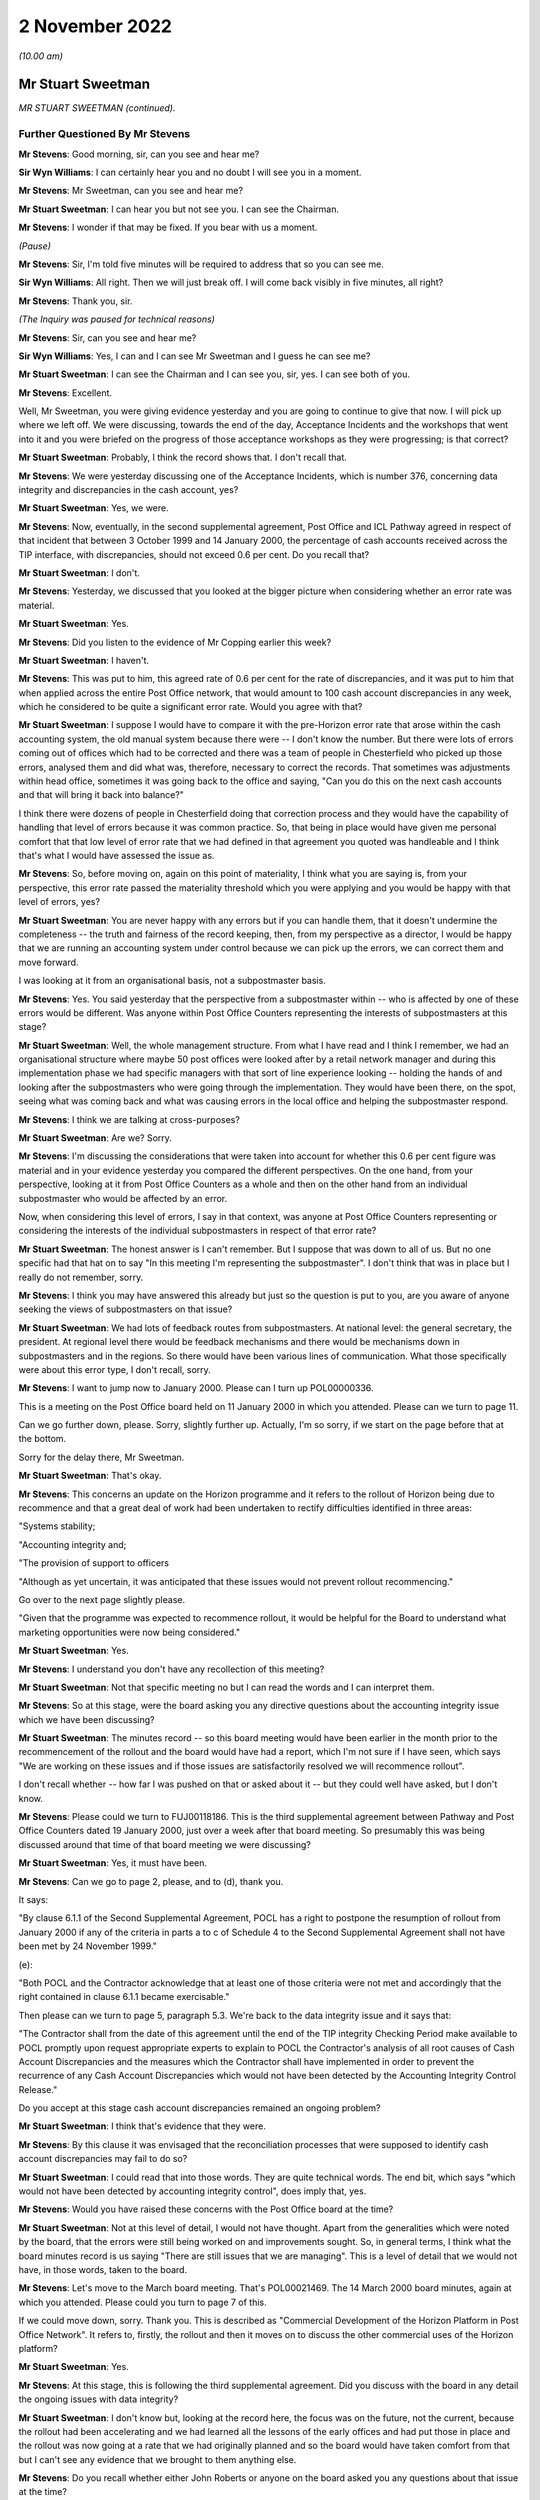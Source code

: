 2 November 2022
===============

*(10.00 am)*

Mr Stuart Sweetman
------------------

*MR STUART SWEETMAN (continued).*

Further Questioned By Mr Stevens
^^^^^^^^^^^^^^^^^^^^^^^^^^^^^^^^

**Mr Stevens**: Good morning, sir, can you see and hear me?

**Sir Wyn Williams**: I can certainly hear you and no doubt I will see you in a moment.

**Mr Stevens**: Mr Sweetman, can you see and hear me?

**Mr Stuart Sweetman**: I can hear you but not see you.  I can see the Chairman.

**Mr Stevens**: I wonder if that may be fixed.  If you bear with us a moment.

*(Pause)*

**Mr Stevens**: Sir, I'm told five minutes will be required to address that so you can see me.

**Sir Wyn Williams**: All right.  Then we will just break off. I will come back visibly in five minutes, all right?

**Mr Stevens**: Thank you, sir.

*(The Inquiry was paused for technical reasons)*

**Mr Stevens**: Sir, can you see and hear me?

**Sir Wyn Williams**: Yes, I can and I can see Mr Sweetman and I guess he can see me?

**Mr Stuart Sweetman**: I can see the Chairman and I can see you, sir, yes. I can see both of you.

**Mr Stevens**: Excellent.

Well, Mr Sweetman, you were giving evidence yesterday and you are going to continue to give that now.  I will pick up where we left off.  We were discussing, towards the end of the day, Acceptance Incidents and the workshops that went into it and you were briefed on the progress of those acceptance workshops as they were progressing; is that correct?

**Mr Stuart Sweetman**: Probably, I think the record shows that.  I don't recall that.

**Mr Stevens**: We were yesterday discussing one of the Acceptance Incidents, which is number 376, concerning data integrity and discrepancies in the cash account, yes?

**Mr Stuart Sweetman**: Yes, we were.

**Mr Stevens**: Now, eventually, in the second supplemental agreement, Post Office and ICL Pathway agreed in respect of that incident that between 3 October 1999 and 14 January 2000, the percentage of cash accounts received across the TIP interface, with discrepancies, should not exceed 0.6 per cent.  Do you recall that?

**Mr Stuart Sweetman**: I don't.

**Mr Stevens**: Yesterday, we discussed that you looked at the bigger picture when considering whether an error rate was material.

**Mr Stuart Sweetman**: Yes.

**Mr Stevens**: Did you listen to the evidence of Mr Copping earlier this week?

**Mr Stuart Sweetman**: I haven't.

**Mr Stevens**: This was put to him, this agreed rate of 0.6 per cent for the rate of discrepancies, and it was put to him that when applied across the entire Post Office network, that would amount to 100 cash account discrepancies in any week, which he considered to be quite a significant error rate.  Would you agree with that?

**Mr Stuart Sweetman**: I suppose I would have to compare it with the pre-Horizon error rate that arose within the cash accounting system, the old manual system because there were -- I don't know the number.  But there were lots of errors coming out of offices which had to be corrected and there was a team of people in Chesterfield who picked up those errors, analysed them and did what was, therefore, necessary to correct the records.  That sometimes was adjustments within head office, sometimes it was going back to the office and saying, "Can you do this on the next cash accounts and that will bring it back into balance?"

I think there were dozens of people in Chesterfield doing that correction process and they would have the capability of handling that level of errors because it was common practice.  So, that being in place would have given me personal comfort that that low level of error rate that we had defined in that agreement you quoted was handleable and I think that's what I would have assessed the issue as.

**Mr Stevens**: So, before moving on, again on this point of materiality, I think what you are saying is, from your perspective, this error rate passed the materiality threshold which you were applying and you would be happy with that level of errors, yes?

**Mr Stuart Sweetman**: You are never happy with any errors but if you can handle them, that it doesn't undermine the completeness -- the truth and fairness of the record keeping, then, from my perspective as a director, I would be happy that we are running an accounting system under control because we can pick up the errors, we can correct them and move forward.

I was looking at it from an organisational basis, not a subpostmaster basis.

**Mr Stevens**: Yes.  You said yesterday that the perspective from a subpostmaster within -- who is affected by one of these errors would be different.  Was anyone within Post Office Counters representing the interests of subpostmasters at this stage?

**Mr Stuart Sweetman**: Well, the whole management structure.  From what I have read and I think I remember, we had an organisational structure where maybe 50 post offices were looked after by a retail network manager and during this implementation phase we had specific managers with that sort of line experience looking -- holding the hands of and looking after the subpostmasters who were going through the implementation.  They would have been there, on the spot, seeing what was coming back and what was causing errors in the local office and helping the subpostmaster respond.

**Mr Stevens**: I think we are talking at cross-purposes?

**Mr Stuart Sweetman**: Are we?  Sorry.

**Mr Stevens**: I'm discussing the considerations that were taken into account for whether this 0.6 per cent figure was material and in your evidence yesterday you compared the different perspectives.  On the one hand, from your perspective, looking at it from Post Office Counters as a whole and then on the other hand from an individual subpostmaster who would be affected by an error.

Now, when considering this level of errors, I say in that context, was anyone at Post Office Counters representing or considering the interests of the individual subpostmasters in respect of that error rate?

**Mr Stuart Sweetman**: The honest answer is I can't remember.  But I suppose that was down to all of us.  But no one specific had that hat on to say "In this meeting I'm representing the subpostmaster".  I don't think that was in place but I really do not remember, sorry.

**Mr Stevens**: I think you may have answered this already but just so the question is put to you, are you aware of anyone seeking the views of subpostmasters on that issue?

**Mr Stuart Sweetman**: We had lots of feedback routes from subpostmasters.  At national level: the general secretary, the president. At regional level there would be feedback mechanisms and there would be mechanisms down in subpostmasters and in the regions.  So there would have been various lines of communication.  What those specifically were about this error type, I don't recall, sorry.

**Mr Stevens**: I want to jump now to January 2000.  Please can I turn up POL00000336.

This is a meeting on the Post Office board held on 11 January 2000 in which you attended.  Please can we turn to page 11.

Can we go further down, please.  Sorry, slightly further up.  Actually, I'm so sorry, if we start on the page before that at the bottom.

Sorry for the delay there, Mr Sweetman.

**Mr Stuart Sweetman**: That's okay.

**Mr Stevens**: This concerns an update on the Horizon programme and it refers to the rollout of Horizon being due to recommence and that a great deal of work had been undertaken to rectify difficulties identified in three areas:

"Systems stability;

"Accounting integrity and;

"The provision of support to officers

"Although as yet uncertain, it was anticipated that these issues would not prevent rollout recommencing."

Go over to the next page slightly please.

"Given that the programme was expected to recommence rollout, it would be helpful for the Board to understand what marketing opportunities were now being considered."

**Mr Stuart Sweetman**: Yes.

**Mr Stevens**: I understand you don't have any recollection of this meeting?

**Mr Stuart Sweetman**: Not that specific meeting no but I can read the words and I can interpret them.

**Mr Stevens**: So at this stage, were the board asking you any directive questions about the accounting integrity issue which we have been discussing?

**Mr Stuart Sweetman**: The minutes record -- so this board meeting would have been earlier in the month prior to the recommencement of the rollout and the board would have had a report, which I'm not sure if I have seen, which says "We are working on these issues and if those issues are satisfactorily resolved we will recommence rollout".

I don't recall whether -- how far I was pushed on that or asked about it -- but they could well have asked, but I don't know.

**Mr Stevens**: Please could we turn to FUJ00118186.  This is the third supplemental agreement between Pathway and Post Office Counters dated 19 January 2000, just over a week after that board meeting.  So presumably this was being discussed around that time of that board meeting we were discussing?

**Mr Stuart Sweetman**: Yes, it must have been.

**Mr Stevens**: Can we go to page 2, please, and to (d), thank you.

It says:

"By clause 6.1.1 of the Second Supplemental Agreement, POCL has a right to postpone the resumption of rollout from January 2000 if any of the criteria in parts a to c of Schedule 4 to the Second Supplemental Agreement shall not have been met by 24 November 1999."

(e):

"Both POCL and the Contractor acknowledge that at least one of those criteria were not met and accordingly that the right contained in clause 6.1.1 became exercisable."

Then please can we turn to page 5, paragraph 5.3. We're back to the data integrity issue and it says that:

"The Contractor shall from the date of this agreement until the end of the TIP integrity Checking Period make available to POCL promptly upon request appropriate experts to explain to POCL the Contractor's analysis of all root causes of Cash Account Discrepancies and the measures which the Contractor shall have implemented in order to prevent the recurrence of any Cash Account Discrepancies which would not have been detected by the Accounting Integrity Control Release."

Do you accept at this stage cash account discrepancies remained an ongoing problem?

**Mr Stuart Sweetman**: I think that's evidence that they were.

**Mr Stevens**: By this clause it was envisaged that the reconciliation processes that were supposed to identify cash account discrepancies may fail to do so?

**Mr Stuart Sweetman**: I could read that into those words.  They are quite technical words.  The end bit, which says "which would not have been detected by accounting integrity control", does imply that, yes.

**Mr Stevens**: Would you have raised these concerns with the Post Office board at the time?

**Mr Stuart Sweetman**: Not at this level of detail, I would not have thought. Apart from the generalities which were noted by the board, that the errors were still being worked on and improvements sought.  So, in general terms, I think what the board minutes record is us saying "There are still issues that we are managing".  This is a level of detail that we would not have, in those words, taken to the board.

**Mr Stevens**: Let's move to the March board meeting.  That's POL00021469.  The 14 March 2000 board minutes, again at which you attended.  Please could you turn to page 7 of this.

If we could move down, sorry.  Thank you.  This is described as "Commercial Development of the Horizon Platform in Post Office Network".  It refers to, firstly, the rollout and then it moves on to discuss the other commercial uses of the Horizon platform?

**Mr Stuart Sweetman**: Yes.

**Mr Stevens**: At this stage, this is following the third supplemental agreement.  Did you discuss with the board in any detail the ongoing issues with data integrity?

**Mr Stuart Sweetman**: I don't know but, looking at the record here, the focus was on the future, not the current, because the rollout had been accelerating and we had learned all the lessons of the early offices and had put those in place and the rollout was now going at a rate that we had originally planned and so the board would have taken comfort from that but I can't see any evidence that we brought to them anything else.

**Mr Stevens**: Do you recall whether either John Roberts or anyone on the board asked you any questions about that issue at the time?

**Mr Stuart Sweetman**: No, I don't.

**Mr Stevens**: Thank you, sir.  That concludes my questions. But we have some questions from recognised legal representatives.

**Sir Wyn Williams**: All right.  Well, my understanding from last night was that Mr Henry and either Mr Stein or Mr Jacob had comparatively few questions.  Is that still the position?  If so, then they can go first and then Hudgells can mop up, so to speak.

**Mr Stevens**: My understanding is no questions from Howe+Co.

**Mr Jacobs**: That's correct, yes.

**Mr Henry**: Sir, no questions on behalf of Hodge Jones & Allen either.

**Sir Wyn Williams**: All right then, straight over to -- is it Ms Patrick or Mr Maloney who is going to ask the questions?

**Ms Patrick**: Sir, it is me, Ms Patrick.

**Sir Wyn Williams**: Fine.

Questioned By Ms Patrick
^^^^^^^^^^^^^^^^^^^^^^^^

**Ms Patrick**: Good morning, Mr Sweetman, can you hear me?

**Mr Stuart Sweetman**: Good morning, Mr Patrick.  Yes, I can.

**Ms Patrick**: And can you see me?

**Mr Stuart Sweetman**: I can.

**Ms Patrick**: Thank you.  We only have a very few questions and it is on two topics.  The first question we have is about one document and it is at `POL00031230 <https://www.postofficehorizoninquiry.org.uk/evidence/pol00031230-review-pocl-icl-pathway-deal-roger-tabor-pocl-finance-director>`_.

Is that now on the screen for you?

**Mr Stuart Sweetman**: Yes, it is.

**Ms Patrick**: This was an internal review within POCL, commissioned from the POCL finance director in January 1999 and, at that time, you were the head of the POCL management team, weren't you?

**Mr Stuart Sweetman**: Yes, I was.

**Ms Patrick**: It is not marked as to who received the document but, as the MD, would it have been provided to you?

**Mr Stuart Sweetman**: Yes, it would have been.

**Ms Patrick**: Thank you.  If we can go to page 2, and we are looking at 2.4, please, which is the second paragraph from the top.  I will read it out, so that we have all got the same understanding:

"The conclusion of negotiations with a firm decision to proceed should put an end to a protracted period of uncertainty, permitting a fresh start with renewed focus not only for the Horizon project but for the POCL business."

It is this next part I want to look at particularly:

"Unfortunately, many uncertainties, unanswered questions and doubts about the future remain, so that the benefits of such a fresh start seem unlikely to be obtained without a concerted, focused and single minded leadership effort by both POCL and ICL teams to emphasise the positive."

If we can skip down a little to paragraph 2.6. I think you can see that there on the screen Mr Sweetman?  Can you see paragraph 2.6?

**Mr Stuart Sweetman**: Yes, I can.

**Ms Patrick**: That starts:

"Several senior managers, close to the project, but not principal negotiators, whose judgement I respect, express significant reservations about the risks of proceeding.  These centre on their continuing doubt about the ability of ICL to deliver a satisfactory product; the absence of transparency in the PFI contract; the risk that ICL's financial fragility will endure throughout the project, with the possibility of repeated claims on The Post Office for extra contributions (which, by then having no alternative, it will be unable to resist); and doubts about POCL's own ability to give it the focus essential for success. Observation of the track record so far offers reasonable foundation for such views."

If we could skip over to page 6 of this document, now I also want to look at paragraph 2.24, which is a little bit further down on that document as you can see it now.

This is the summary of his findings:

"In summary, there are drawbacks and uncertainties with going ahead, but they are not greater than those associated with termination.  Going ahead will require very heavy, single minded commitment to Horizon and to the partnership with ICL in order to minimise the drawbacks."

If we skip to the very next paragraph, 3.1, which I think you can see.  It goes on with his recommendations:

"The high-profile of the Horizon renegotiation, and The Post Office's support of Horizon against significant opposition mean that failure to make the deal stick with a successful implementation would be politically and commercially extremely damaging."

This part is in bold:

"It is of great importance for the credibility of The Post Office (not just POCL) that it should be seen to have judged the debate correctly and made the right decision."

If we skip further down to 3.2, which goes over the page, his recommendations continue:

"Furthermore, POCL's commercial success will now depend heavily on Horizon.  It will not have the funds for alternatives.  Horizon must therefore be implemented in a way that which ensures achievement of service and commercial goals, for customers and clients.  To be sure of this, the approach to developing the business vision will need to be adapted to become visibly Horizon-centric.  People's enthusiasm for finding workarounds and alternative approaches will need to be firmly channelled into making Horizon deliver what is required.  It is likely that this Horizon-centricity will need to apply beyond the bounds of the current POCL business.  Shaping for Competitive Success will need to ensure that organisation boundaries facilitate effective operation of Horizon and the ICL partnership, and not make it gratuitously more difficult."

Now that we have read that and we have all got the same understanding, yesterday I think you said POCL had to be sustainable in the post-ACT world and I think you agree that to do that, first, Horizon had to work; is that right?

**Mr Stuart Sweetman**: Correct.

**Ms Patrick**: I think you said yesterday Ian McCartney may have told you, or something like, "I'm going to make sure everyone knows in the Post Office that this has got to work"; is that correct?

**Mr Stuart Sweetman**: Yes, yes.

**Ms Patrick**: So POCL would have had external pressure to adapt to become visibly Horizon-centric; is that fair?

**Mr Stuart Sweetman**: But we wanted -- yes, we wanted to be Horizon-centric, that was our strategy.

**Ms Patrick**: And what I'm saying is you wanted that --

**Mr Stuart Sweetman**: Yes.

**Ms Patrick**: -- but there was also external pressure to achieve that approach?

**Mr Stuart Sweetman**: Isn't it an iterative process?  We wanted Horizon because what it would equip the company to do in the marketplace and we went out and sold the idea to the politicians and the senior management and the board that if we had this computerised network -- modern network, we could do these things, we could actually sustain our commercial future.  So we were broadcasting "That's what we want" and that bounced back to us saying, "Yes, okay, you get on with it but make sure you deliver on the targets", and that's the management process.  So I don't think they were over-the-top pressures, I think that people were playing their roles.  Politicians were making big decisions and they had very difficult decisions to make, the board were taking those on board, the chairman and chief executive had that obligation to deliver to the political needs, the shareholders' needs. That then got disseminated down to the businesses and we all responded.

This particular report, I think, was by Roger Tabor, who was the then finance director of Post Office network or Post Office Limited and he was a very professional, analytical individual and I think he would have been asked to produce this report to make sure, as a team, we had everything -- do we have all this in place?  Do we have our own confidence that we have this in place to deliver?  And this is an internal document which says "Are we fit for purpose"?  And he was telling us, "All these things need to be in place if you are going to deliver what the business plans are".

**Ms Patrick**: Mr Sweetman, thank you.  So it was becoming visibly Horizon-centric, the message which you and you staff and your board, your team, adopted from then on?

**Mr Stuart Sweetman**: It wasn't from then on.  Running up to it -- I think Roger, in this report, was saying, "You have got to continue it.  Don't back off from this core strategy that you are following of equipping the network of postmasters with a modern computer system.  You can't back off of it because there isn't a plan B".

**Ms Patrick**: Thank you.  Sir, I'm going to move onto the second topic that we wanted to ask about.  You said yesterday, in detailed discussions, the board would have expressed concerns about outstanding technical issues.  I want to look at two later board meeting minutes and the first is a meeting minute from May 2001, which is RMG00000009. We have got it on screen and I think what I would like to do is -- On the first page we can see that you were present and if we can scroll down to page 5, the part that I want to deal with is on page 5.  That was the 1 May 2001.

Can you see that document, Mr Sweetman?

**Mr Stuart Sweetman**: Yes, I can.

**Ms Patrick**: We can see at the top there, there is a heading "error reconciliation and accounting" and I think a paper number and "Horizon beyond 2005" and again a paper number.  I'm going to read underneath so we are all looking at the same document:

"The Board considered the two papers from Stuart Sweetman, and the accompanying presentation by David Smith, which gave an illustration of the fundamental nature of the change to the operating process that would be delivered by the Error Reconciliation and Accounting Project (ERA).  ERA needed to be viewed in conjunction with options for the future of Horizon beyond 2005 which included inter alia an approach to securing internal funding for ERA."

It goes on to say things that the board noted in relation to that project, or that plan and if we could scroll down to (d).  I think you can see that, Mr Sweetman?

**Mr Stuart Sweetman**: Yes, I can.

**Ms Patrick**: "Success of the ERA project would depend on client cooperation in redesigning their own forms and procedures.  Most current clients were keen to be involved, especially now that they were able to see Horizon as a working reality."

If we could scroll down to (e).  I think we are going to have to go further.  If I could bring you up to the top of the page that would be helpful.  It goes on:

"the success of the Horizon installation programme had helped increase confidence in ICL as a supplier. However they were not necessarily the best future supplier, but the recommendation was to continue with them as the potential disruption to the PO network from starting a new procurement process to source a new supplier now would be considerable, and require a rewriting of the strategic plan.  However it was recognised from a negotiating point of view it was highly risky to give ICL a commitment for the future, and more thought should be given to our negotiating stance ..."

It goes on a little to say some more about:

"It should not be assumed automatically that ICL's funding of the investment was the only option.  It may be preferrable ... to seek external funds ..."

If we could go over the page please it goes on to talk about what the executive board agreed and it says:

"while, inevitably, there were a large number of unresolved issues about ERA and Horizon, their general direction was right and the respective strategies should be worked up further in the light of this discussion, and would be taken to the July Consignia Board as a strategic issue."

That last point, what did you understand to be the large number of unresolved issues about ERA and Horizon?

**Mr Stuart Sweetman**: I don't recall a lot of detail to be honest.  What I have read there, in my earlier evidence I said that there was a group of people in Chesterfield whose job it was to pick up errors and then chase them down until they have been corrected, either in the centre or in the cash accounting system of subpostmasters.  And that was a very big and expensive operation because it was there and, in a perfect world where systems are working absolutely perfectly, it is a wasted cost, a big lump of -- a big group of people correcting errors.

If errors aren't created, you don't need those people.  And I think ERA was about smartening up that whole process of picking up and correcting errors.

That would need to take input from Horizon but would be a sort of central accounting reconciliation system. I'm sort of thinking through what this would have been. And, clearly, how you link that central reconciliation process to the detail of Horizon in local offices would take some designing and some development and that is what I think this refers to.  But I can't absolutely remember.  This is me putting words --

**Ms Patrick**: Mr Sweetman, I may be able to assist you.  In the interests of speed, there is a part of that minute that I did not read and I am sure you can see it at the top of the page there:

"ERA would cause at least 400 job reductions in Chesterfield, and a plan for managing these -- and the associated negative PR, would be needed."

What you have said about error corrections happening at Chesterfield and that team being there, does that note there help your memory?

**Mr Stuart Sweetman**: I hadn't remembered it was of the order of 400 but, certainly, to keep on top of the error rates and correcting them to make sure we were keeping proper books of account, we had invested heavily in this correction process.  Now, if we could develop a system which did that electronically, computer to computer, we would then, you know, coldly, be able to save the cost of 400 jobs.

Now, I think there were 2,000 or 3,000 people employed in Chesterfield.  We were the major employer in Chesterfield and we would have to handle that not only negative PR but, from an industrial relations point of view, that would all be very sensitive issues to manage.

**Ms Patrick**: Thank you, Mr Sweetman.  So this may be a project, from your recall, that would be looking at adjusting how errors are handled once they are being managed.  Looking at the record, there is no record here of the board asking for any further information or any update on what the management of reconciliation or balancing errors, which were happening in Horizon, looked like, is there?

**Mr Stuart Sweetman**: There isn't.

**Ms Patrick**: It says of course, we have gone to that note:

"... inevitably, there were a large number of unresolved issues about ERA and Horizon ..."

But there is no note here or record of the board asking for any further information on what those inevitable and seemingly unresolved issues were or were likely to be, is there?

**Mr Stuart Sweetman**: No, there isn't.

**Ms Patrick**: In hindsight, was the board here being invited to approve a commercial project --

**Mr Stuart Sweetman**: No.

**Ms Patrick**: -- without sufficient information about underlying issues which might relate to their decision?

**Mr Stuart Sweetman**: No, they weren't authorising it, no.  If you page back up, it will give the context to which all this was being discussed, I think.

**Ms Patrick**: I think if we go back to the page we were on, I may be able to assist, Mr Sweetman.  If we go back to point (e) and down and over the page, you will see there the board was saying their general direction was right and the respective strategies should be worked up further --

**Mr Stuart Sweetman**: Yes, I think what -- to understand the management process within the Post Office, I was bringing this to my colleagues on the executive board as, "In our plan, we are thinking of -- we need to spend this sort of money on doing this sort of thing.  Can we have support for that direction?"  This is what this discussion was about.  "Is it the right direction to go?"  They were not all -- they were saying "Yes, go away and work out the detail and come back with a project to be authorised", and then that would have been authorised by the Major Projects Committee and, if it was big enough, by the board.  This was a nod through, "This is the right way to go, go ahead and develop a project".

**Ms Patrick**: A nod through but at no point, or no record there, no record there of them asking about an update on reconciliation, or balancing errors, or for any further information on what the inevitable and unresolved issues were likely to be at that point.

**Mr Stuart Sweetman**: No, there was no record there and it doesn't surprise me that there was no record because that was not the purpose of the discussion.  It might well have come out of the discussion but it was not the purpose of this discussion.

**Ms Patrick**: Thank you.  I'm going to move on to the last document that we want to look at, Mr Sweetman, and it is POL00021476.  I think we can see you on the first page there and you are in attendance.  The date is 12 June 2001, so the following month, and we can see there you are now, by this point, group managing director, customer and banking services?

**Mr Stuart Sweetman**: Correct.

**Ms Patrick**: Is that a change in role for you?

**Mr Stuart Sweetman**: Yes.  We went through a reorganisation and, in that role, I had the managing director of the Post Office Network reporting to me, so that individual would have looked after, effectively, the operations of the old Post Office Counters network, but I also had strategic directors developing the banking services and also customer services down in Swindon which ran the BBC licensing system.

**Ms Patrick**: So if we can look over to page 4 and there is only one point that's relevant to the Inquiry on that page.  You will see, a third of the way down, this is in the chief executive's report which is made clear on the page before.  It reads:

"Horizon: the Board also expressed its congratulations and thanks to the team working on the Horizon programme, on the successful completion of the installation of over 40,000 machines and training of over 60,000 people in Post Office Network."

**Mr Stuart Sweetman**: Yes.

**Ms Patrick**: The thanks are minuted.  There is no recollection -- or do you have any recollection of any update then on any impact across the network of the installation, or any record of any request or any update as to the impact of any training as part of that process?

**Mr Stuart Sweetman**: No, I don't recall that sort of discussion.

**Ms Patrick**: There is no record there or any update on whether there were, at that time, any recorded problems arising from subpostmasters.

**Mr Stuart Sweetman**: No, there isn't.

**Ms Patrick**: And there is no record of any discussion here, is there, it's only a note of congratulations?

**Mr Stuart Sweetman**: Correct.

**Ms Patrick**: Would it be consistent with your recall that, after the resumption of the rollout in January 2000, the board and the board meetings focused only on the commercial opportunities for Horizon and the successes of Horizon?

**Mr Stuart Sweetman**: I think that's -- whether it was only, I don't recall, but, principally, the focus was on the future and developing profitable services to operate through our network.

**Ms Patrick**: Thank you, Mr Sweetman.  We have no further questions for you.

**Mr Stuart Sweetman**: Thank you.

**Mr Whittam**: Sir, Richard Whittam, we indicated yesterday we had very one short point for clarification.

**Sir Wyn Williams**: Fine.

Questioned By Mr Whittam
^^^^^^^^^^^^^^^^^^^^^^^^

**Mr Whittam**: Mr Sweetman, my name is Richard Whittam and we represent Fujitsu.  I want to take you back, please, to late August/early September 1999 and it was the Ernst & Young letter we looked at yesterday.  I will ask that to come up.  POL00090839.  On that page, you told us yesterday, Jeff Triggs was the very clever lawyer at Slaughter and May.

**Mr Stuart Sweetman**: Yes.

**Mr Whittam**: Can you recall now what role Keith Baines had at that time in Post Office Counters Limited?

**Mr Stuart Sweetman**: Well, it says there "Horizon Commercial".  I wouldn't like to produce a job description now, I really don't remember but he was an individual who was good at handling detail and would have ensured that what we agreed with Pathway was reflected in agreements, were properly priced, and that sort of thing.  But I really have not a very clear view of that.

**Mr Whittam**: Don't worry, I appreciate I'm asking you about a single document 23 years ago.  But if we could go to the next page, please, just so you can recall its context.  The very first paragraph, it is obviously a letter that had been requested by Post Office Counters Limited?

**Mr Stuart Sweetman**: Yes, that is right.

**Mr Whittam**: You will recall that David Miller had suggested you might have been the person who requested it and you said you weren't surprised, it could have been you, you couldn't recall at this remove of time.  But you did remember --

**Mr Stuart Sweetman**: I don't recall specifically requesting it, but it was the sort of thing I might have suggested to him would have been useful in our discussions with Pathway.

**Mr Whittam**: You described the discussions at this time as the very hard-nosed discussions with Pathway and this would be useful to give you a bit of clout?

**Mr Stuart Sweetman**: I think that's fair, yes.  And I think that's totally reasonable.

**Mr Whittam**: So this letter, could it be summarised, was requested as a tool to be used by Post Office Counters Limited in its negotiations with ICL?

**Mr Stuart Sweetman**: Not solely as a tool because we wanted to keep the auditors on side.  They needed to be able to design their audit processes, et cetera, and it was important for them to understand the details of the system and it was a way of bringing them in as well.

I would say giving us a bit of clout was one of the objectives but not necessarily the sole objective because we wanted to know their professional view, because that gave assurance to what we were trying to do on our internal agenda.

**Mr Whittam**: Mr Sweetman, thank you very much.

Sir, that's all that I ask.

**Sir Wyn Williams**: Thank you.  I think that now concludes your evidence, Mr Sweetman.

**Mr Stuart Sweetman**: Thank you.

**Sir Wyn Williams**: I would like to thank you for making your written statement and for devoting the time to give oral evidence to us.

**Mr Stuart Sweetman**: Would I be permitted to read a final statement that I have written into the record?

**Sir Wyn Williams**: Yes.  I had forgotten you mentioned that yesterday, but please do.

**Mr Stuart Sweetman**: Okay, thank you.

I have learned from the media and my involvement in this Inquiry of the devastating impact that flawed prosecutions have had on the lives of subpostmasters and their families.  They all have my sincere sympathy. These are easy words for me to say but I really do mean them.

I am sure that this Inquiry will identify numerous contributing factors of commission and omission that led to what happened.  My detailed memory of events of 20 to 25 years ago is poor but it has been stimulated by the documents you have questioned me about.  I hope it has been shown that throughout my involvement with Horizon, I was, at all times, acting to ensure the long-term viability and sustainability of Post Office Counters and its network of Post Offices.  If Horizon had failed, the many thousands of postmasters and Crown Office staff would have lost their livelihoods and communities throughout the country would have been deprived of access to important services that the network provided.

I believe I led Post Office Counters by balancing the needs of our stakeholders, our public customers, our paying clients, our employees, our subpostmasters and our shareholder.  I was personally driven by the concept of continuous improvement with an equality management framework we call "Customer First".  My personal integrity has its origins in training and practising as a chartered accountant.  I believe that I adhered to those principles throughout the events being investigated.

I believe I had well-founded confidence in the people and teams that reported and supported me in my role.  When I used to go into my local Post Office, it was with a sense of pride to see the Horizon terminals being used.  That pride has now been tarnished by the revelations that this Inquiry is investigating.  For the record, I don't believe I have had any personal involvement in the prosecution decisions that this Inquiry is investigating.  I'm appalled by what has been revealed about them.

Thank you.

**Sir Wyn Williams**: Thank you, Mr Sweetman.

**Mr Stevens**: Thank you, sir.

If we may take a short break while we change witnesses here.

**Sir Wyn Williams**: Yes, of course.  Five minutes or do you want longer?

**Mr Stevens**: I think 10, sir, that would be appreciated.

**Sir Wyn Williams**: All right a 10-minute break then.

**Mr Stevens**: Thank you, sir.

*(10.55 am)*

*(A short break)*

*(11.03 am)*

**Mr Beer**: I call Jeremy Folkes, please.

Mr Jeremy Folkes
----------------

*MR JEREMY PETER FOLKES (sworn).*

Questioned By Mr Beer
^^^^^^^^^^^^^^^^^^^^^

**Mr Beer**: Please take a seat, Mr Folkes.  As you know my name is Jason Beer and I ask questions on behalf of the Inquiry.  Can you tell us your full name please?

**Mr Jeremy Folkes**: Jeremy Peter Folkes.

**Mr Beer**: Thank you very much for giving evidence to the Inquiry and thank you very much for the very detailed statement that you previously provided to the Inquiry.  We are very grateful to you for the assistance that you have given and which you will give today.

You should have in front of you a hard copy of your witness statement which, excluding the index to the exhibits to it, is 70 pages in length and is dated 7 September 2022.  Is that in front of you?

**Mr Jeremy Folkes**: Yes.

**Mr Beer**: Could you turn to page 70 please, the last page.  Is that your signature?

**Mr Jeremy Folkes**: It is.

**Mr Beer**: Are the contents of the statement true to the best of your knowledge and belief?

**Mr Jeremy Folkes**: There is one very minor correction on page 39.

**Mr Beer**: I wonder whether we can go to that.  That is `WITN05970100 <https://www.postofficehorizoninquiry.org.uk/evidence/jeremy-folkes-2-and-3-november-2022>`_ at page 39.

**Mr Jeremy Folkes**: It is paragraph 114.

**Mr Beer**: So page 39.

**Mr Jeremy Folkes**: It is just -- it says there that Bird & Bird were POCL's legal firm.  In re-reading documentation, I realise they were the programme -- the PDA's legal firm, rather than being POCL's.

**Mr Beer**: Thank you very much.  With that correction are the contents of the statement true to the best of your knowledge and belief?

**Mr Jeremy Folkes**: They are.

**Mr Beer**: Thank you very much.  A copy of that statement will be uploaded to the Inquiry's website.  I'm not going to ask you questions about every aspect of it, just related parts of it, do you understand?

Your background and experience, please.  I think you were employed by the Post Office between 1987 and early February 2000; is that right?

**Mr Jeremy Folkes**: That is correct yes.

**Mr Beer**: Working primarily in projects for Post Office Counters Limited?

**Mr Jeremy Folkes**: Yes.  I was working, actually employed by the Post Office IT department but almost everything I did was for POCL projects.

**Mr Beer**: So far as concerns this Inquiry, your most relevant work, is this right, was on the Horizon project or Horizon programme as it became known, from 1994 until early February 2000?

**Mr Jeremy Folkes**: Yes.

**Mr Beer**: In terms of your qualifications and career before Horizon and indeed after it, I think you qualified with a degree in mathematics, is that right?

**Mr Jeremy Folkes**: Yes.

**Mr Beer**: On graduation you worked for British Gas, then Logica, which I think was a IT and management consultancy firm?

**Mr Jeremy Folkes**: To be pedantic, I actually worked for British Gas before going to university, I had a gap year, and during my time at university.  I did work in IT during that time.

**Mr Beer**: Then after graduation to Logica is that right?

**Mr Jeremy Folkes**: Yes.

**Mr Beer**: Am I right; it was an IT and management consultancy firm?

**Mr Jeremy Folkes**: It was but my work was on IT projects.

**Mr Beer**: And you worked on software projects, always holding a technical role; is that right?

**Mr Jeremy Folkes**: Yes.

**Mr Beer**: Whether as a developer, a designer or a team leader?

**Mr Jeremy Folkes**: Yes.

**Mr Beer**: You joined, as I have said, the Post Office in 1987. Left in 2000 and you went to work for a company that was later acquired by the Escher group is that right?

**Mr Jeremy Folkes**: Yes.

**Mr Beer**: You worked with the Escher group for about 21 years rising to chief technical officer, CTO, until your retirement last year, 2021?

**Mr Jeremy Folkes**: In the last couple of years I actually moved into a consultancy role and did actually work part-time during that -- so I think my job title technically was principal consultant in the last couple of years.

**Mr Beer**: Thank you.  When you joined the Post Office in 1987 I think your employer was the Post Office, a statutory corporation; is that right?

**Mr Jeremy Folkes**: Yes.

**Mr Beer**: And you worked in the IT department of the Post Office; is that right?

**Mr Jeremy Folkes**: Yes.

**Mr Beer**: Did you have normal line management reporting structures within the IT department?

**Mr Jeremy Folkes**: Yes.

**Mr Beer**: You tell us in your statement, no need to turn it up, it is in paragraph 1, that in 1994, so that's about 7 years after you joined, you were "effectively seconded to Post Office Counters Limited"; is that right?

**Mr Jeremy Folkes**: Yes.

**Mr Beer**: What did that secondment mean in terms of your employment status?

**Mr Jeremy Folkes**: To my formal status, none whatsoever.  I was basically working on a POCL project but I was still, from a pay and rations point of view, employed by Post Office IT.

**Mr Beer**: Was your line manager in the IT department or was it -- he or she within Post Office Counters Limited?

**Mr Jeremy Folkes**: I had a line manager within Post Office IT but I had very little contact with them to be honest.  I was effectively a free operating member of the POCL team.

**Mr Beer**: But why were people brought from -- it may seem an obvious question -- the Post Office's IT department into the POCL Horizon programme?

**Mr Jeremy Folkes**: The way Post Office was structured at that point is the individual businesses didn't have IT functions, there was a central IT function.  There were many projects done for the various business units by Post Office IT. Because this was a project obviously with a major IT part of it, they did want to bring in people from Post Office IT.

**Mr Beer**: Without that bringing in, did POCL have the relevant IT experience?

**Mr Jeremy Folkes**: No I do not think they would have done.

**Mr Beer**: What, if any, technical expertise was there at POCL management level?

**Mr Jeremy Folkes**: There was a Post Office Counters -- I think it was called an IS strategy information, so information systems rather than IT, looking at the overall strategy. I can't honestly remember what other functions there were.

There may have been functions relating to individual projects that were up and running as far as day to day management of those functions within POCL but work on new projects would always have been put out to Post Office IT.

**Mr Beer**: Would you know whether at this time, 1994 to 2000, there was any technical expertise at the POCL board level?

**Mr Jeremy Folkes**: I would not know.

**Mr Beer**: Can I turn to the stages of the Horizon programme in which you were involved.  So you joined, I think, after the procurement process had been launched in August 1994, the initial very large list of service providers had been cut down to five?

**Mr Jeremy Folkes**: Yes.

**Mr Beer**: At that stage, the five were BT, CardLink, EDS, IBM and Pathway?

**Mr Jeremy Folkes**: Yes.

**Mr Beer**: At the time you joined, the statement of service requirements had already been issued to the five suppliers that I have just mentioned?

**Mr Jeremy Folkes**: Yes, I think so.

**Mr Beer**: That was back on 13 April 1995 so pre your joining -- no, that's post your joining, isn't it?

**Mr Jeremy Folkes**: I can't remember exactly what date I joined the programme.

**Mr Beer**: Okay.  Can I break down your role over the succeeding six years or so into five parts.  These are my descriptions of it.  Please agree or disagree with them but it is just to give some structure to your evidence.

It is not how matters are arranged in your witness statement.  Would it be right that your first role was the evaluation of the five responses, of the five bidders that I have just mentioned, and that resulting in the list being cut to three with BT and the EDS being eliminated?

**Mr Jeremy Folkes**: Correct.

**Mr Beer**: Your second role was within the so-called "demonstrator stage"; is that right?

**Mr Jeremy Folkes**: Yes.

**Mr Beer**: Just explain to us, because it is an odd word "demonstrator stage", what the demonstrator stage was?

**Mr Jeremy Folkes**: It was a slightly odd phrase for us as well I think. The intention of the demonstrator was to give the Post Office team a chance to look at the three potential service providers, to understand what they are proposing in more detail than was within their documentation, so to be able to help them through the process of refining their offerings to us and also to give them the ability to come back to us and ask further questions and clarification.

**Mr Beer**: Thank you.

**Mr Jeremy Folkes**: And at demonstrator -- I think was, they were trying to demonstrate their capability and their solution to us, I think that's where the name came from.

**Mr Beer**: The demonstrator phase, is this right, was broken down into streams or strands?

**Mr Jeremy Folkes**: Yes.

**Mr Beer**: And you were the team leader for one of those strands called POCL infrastructure?

**Mr Jeremy Folkes**: Yes.

**Mr Beer**: We will come back in more detail to what that involved in a moment.  Your third role was within the evaluation stage and would this be right, in broad terms, it involved scoring the bids against some predefined criteria, and you again had responsibility for part of that process?

**Mr Jeremy Folkes**: Yes.

**Mr Beer**: The fourth role was in the development and assurance stage of the system and that's after the contract had been awarded to ICL Pathway in April and May 1996 and then your fifth role was within the live trials that happened thereafter, or various iterations, as part of the acceptance process?

**Mr Jeremy Folkes**: Yes.

**Mr Beer**: Can I turn to the first role -- and I'm going to deal with this very shortly -- the evaluation of the five selected bidders and the narrowing down of that to three.  You deal with this very briefly in your witness statement; no criticism there.  Is it right that nothing critical emerged at that stage of the process, so far as concerns ICL Pathway and so far as concerns this Inquiry?

**Mr Jeremy Folkes**: Correct.  That was an initial, if you like, sift to reduce down to three and then we were going to be taking those three forward.  So I believe the intention was, at that stage, that everybody who went through in those three should be credible, that passed initial hurdles. So they passed those hurdles, I believe, to get to that stage.

**Mr Beer**: Thank you.  Can I turn straight then to the demonstrator phase or stage and your second role.  As we have said, you were the team leader in the demonstrator stage with responsibility for the POCL infrastructure strand.  Can we look, please, at WITN05970101.  That will come up on the screen, Mr Folkes.

It is a single-page document, which you exhibit to your witness statement, and it sets out, as the heading suggests, the "Objectives of the Demonstrator Stream", as it is called here.  First:

"to clarify the requirements with the three suppliers and ensure that they have a valid understanding of these requirements."

Second:

"to identify deficiencies in the requirements and to feed these back to the BA/POCL requirements team for resolution."

Under "Solutions":

"to explore and understand the supplier's solutions and to identify issues and risks associated with their solutions (input to Service Provider Risk Register).

"to provide a process to allow suppliers to reduce their Risks."

Then "Assessment":

"to assess the supplier's solutions as input to the overall Evaluation process.

"to provide confidence to the stakeholders in the supplier's solutions."

Do you agree that this accurately sets out the objectives of the demonstrator stage?

**Mr Jeremy Folkes**: Yes, I do.

**Mr Beer**: So, is this right, it was intended to be mutually beneficial, in particular, it was also intended to be beneficial to the service supplier who may ultimately go on and win the bid?

**Mr Jeremy Folkes**: Very much so and, from the point of view of being able then to get more information but also to be able to raise concerns with us if the requirements didn't make sense or were unmeetable in some way.

**Mr Beer**: So it is not just beneficial to you as the clients, it was intended to improve the quality of the service and the system being proposed by the supplier, in the event that they won the bid?

**Mr Jeremy Folkes**: Yes.

**Mr Beer**: This all took place, is that right, in the second half of 1995?

**Mr Jeremy Folkes**: Yes, primarily, I think, October, November, December 1995.

**Mr Beer**: Thank you.  Can we see what you learned about ICL Pathway in this part of the procurement exercise and look at WITN05970102.

This is a summary of activities as part of the demonstrator stage and is a report, we can see, written by you; is that right?

**Mr Jeremy Folkes**: It is, yes.

**Mr Beer**: Who would the report have been sent to?  Who was it sent to?

**Mr Jeremy Folkes**: I believe it was input into the overall procurement team, there was a specific team running the procurement and it would have gone, I presume, from there into the evaluation board at various levels within that team. Unfortunately, I can't tell you exactly which individuals received it but the purpose of this was to basically summarise what we had been doing over the three to four months and to feed back the key issues from it.

**Mr Beer**: Thank you.  So it would have been seen both within Post Office Counters Limited and within ICL Pathway?

**Mr Jeremy Folkes**: It wouldn't have gone to ICL Pathway because this document contains information on all three bidders.  It would have been seen within the PDA, the Programme Delivery Authority, or its -- the team, as then existed, to do the evaluation, to do the procurement.

**Mr Beer**: So both the Post Office and the Benefits Agency sides of the house.

**Mr Jeremy Folkes**: They should have done, yes.

**Mr Beer**: Thank you.  Can we go over the page, please, and just look at the introduction and the second paragraph reads:

"The paper first outlines the structure and organisation of the strand and the general philosophy followed during the life of the strand.  This is followed by an appendix per service provider, in which their general style is described, together with a list of meetings attended."

Then "Background", under paragraph 2 explains when the demonstrator strand was conceived, October 1995. Ran as one of six strands until closure in January 1996.

Skipping a paragraph: the original plan did not contain an infrastructure strand, per se, "it would have been partly covered by design assurance", partly by other strands.

You say in the last line there:

"... the Infrastructure Strand enjoyed the dubious advantage of starting in October from a clean sheet."

What did you mean by that?

**Mr Jeremy Folkes**: I think when the plan was first put together there was no concept that we needed to look at the infrastructure. The programme was based around the idea of a number of different services and some of those services were applications, such as BES or EPOSS or APS, within the Post Office side, but obviously all those needed to run on a platform and what we were trying to procure was an overall platform for :abbr:`POL (Post Office Limited)` to -- Post Office to go forward with and the discussions that we had in the programme was that you needed to look at that platform as a whole.

**Mr Beer**: Got it.

**Mr Jeremy Folkes**: It was no good looking at -- we weren't going and buying an Automatic Payment Service and separately a BES service and separately an EPOSS service.  They were all going to be running on the same hardware provided by the service provider, the same underlying platform services, the same comms network, the same central services.  So it was to look at that -- the techie side, if you like, rather than the application side.

**Mr Beer**: I understand.  Can we go forward to page 5, please, and look under "Approach" in paragraph 5, and 5.1 "Demonstrator Meetings", to see what happened.  You say:

"The demonstrator process was based around a series of full day meetings with each service provider, with each strand being allocated a specific day of each week for each supplier ... as part of the planning at the Introductory meetings.

"[They] were generally held at the service providers main offices ... some were located at specific subcontractors sites if this facilitated specific demonstrations ... In addition, a two-week period in December 1995 was reserved for 'site visits' ... this being used for a combination of reference site visits and presentations/discussions with overseas subcontractors."

You set out the format of each meeting.  So is that the approach taken?

**Mr Jeremy Folkes**: It was, yes.

**Mr Beer**: Can we go forward to page 15 to see what you say about ICL Pathway.  I should say that, in between page 5 and page 15, there is information about the other bidders. I'm concentrating on Pathway.

This is divided into two parts, what you say about it.  If we just look at the headings first, C.1 is "Technical Infrastructure Area", and then, over the page, please, at the foot of the page, "Support Services Area", yes?

**Mr Jeremy Folkes**: Yes.

**Mr Beer**: If we go back to the first page, please.  Thank you. "Technical Infrastructure Area", what does "Technical Infrastructure Area" mean?

**Mr Jeremy Folkes**: So this basically meant everything around the technical platform that Pathway would be providing for the application services to run on.  So this would include everything from the hardware in the office, the communications networks to the centre, what systems would be provided at the centre and all, if you like, the common elements that were not part of the individual applications.

**Mr Beer**: I understand.  You say this:

"Meetings with Pathway took place in the meeting rooms at their offices Feltham.  Unlike the other two suppliers, the meetings were fronted by sales orientated rather than technically orientated staff -- initially Liam Foley, and then Martin Johnston -- and these representatives also took the notes/actions from the meetings.

"Numbers at the meetings varied", you set out some core members of the team with others being brought in. In the third paragraph, you say:

"The meetings were characterised by less structure and less evidence of preparation than with the other two suppliers.  Some presentations were given, however these were fairly informal with very few prepared slides, with diagrams drawn on a flipchart when required.

"Papers were initially hard to extract from Pathway, and although this problem did ease up to a certain extent during the demonstrator ... a significant amount of chasing was required to career the outstanding documentation at the end of the phase.  Papers themselves varied in quality and detail, with less evidence of internal review prior to issue."

Then scroll down, please:

"Towards the end of the demonstrator phase, Pathway started taking a fairly robust attitude on risks, with the appearance of their Risk Director (Martyn Bennett) at the start and finish of each meeting to check on the status of risks and actions.  Although Martyn took a fairly aggressive attitude towards the demonstrator team, his prime raison d'être seemed to be to ensure that the Pathway staff produced suitable responses. Despite this additional focus, adequate risk responses were still difficult to obtain and a number of risks required repeated iterations of responses before clearance could be recommended.

"In the cross stream meetings, Pathway again took a more sales-orientated approach, with less solution content than with the other two suppliers.  This was being evidenced by the demonstration of the somewhat irrelevant Household Budgeting Scheme, and of demonstrating putting demo team photos on cards, rather than showing a prototype of their solution to genuine requirements."

You are identifying maybe five or six problems with the way in which they were demonstrating to you?

**Mr Jeremy Folkes**: Yes.  What we wanted these meetings to be was a genuine substantive interaction back and forth between the service provider and our team.  We felt that that worked with the other two service providers, as far as we could expect.  I think it was six meetings over a number of weeks.

What we found here with Pathway is it was the team very much as a sort of sales event.  They were run by a sales team rather than a technical team and, you know, they hadn't prepared as much in the way of technical documentation for us, or diagrams or whatever, and that last comment in there was it felt very "salesy".  They were showing that you could give customer's cards with photos on so they brought in a card printer and took our photos and put the photo on a plastic card.

That might work from a sales point of view.  From my point of view, that was no good whatsoever.  I know you can put photos on cards.  I wanted to understand their technical solution.

So they seemed to be operating at a slightly different level and they almost saw these as a sales event that kind of had to be done, rather than opportunity to actually work with us.  And going back to what you said earlier, the intent here was that it was going to be of mutual benefit to help us understand them but also to allow them to improve their solutions.

**Mr Beer**: To what extent does what we read here about Pathway's approach reflect the remaining time that you spent working with Pathway over the succeeding few years?

**Mr Jeremy Folkes**: Again, it would be simple to say it does reflect it. I think it probably reflects it for slightly different reasons, in that when we moved forward into the contract, it was the PFI nature that I think caused a total difference in opinion.  In this case, I'm not quite sure why they took this approach.  From our point of view, it was equally as annoying because we wanted to -- we genuinely wanted to help all three service providers to come up with the best offerings to the Post Office and BA so that we could then pick the best one from them.

**Mr Beer**: So it would be dangerous to say that what we read here demonstrated behaviours or an attitude of mind by the company that we then see played out over the succeeding years in its dealings with you?

**Mr Jeremy Folkes**: In hindsight, I can see similarities but, as I say, I think they are probably for different reasons.

**Mr Beer**: In the paragraph starting "Towards the end of", you say:

"... Pathway started taking a fairly robust attitude on risks ..."

What does that mean, please?

**Mr Jeremy Folkes**: Okay, so one of the outputs from the demonstrator phase, or one the tools we had, is we could raise risks against each service provider.

Just to be clear, risk was, basically, we're raising a potential issue and giving them a chance then to address it.  So the fact that a risk was raised, if it was then addressed it wouldn't count against them, but it gave us a formal mechanism to say "Look, you talked about this, either we don't believe it or we don't think it is going to work or it doesn't meet a requirement", whatever, "we are going to raise a risk against it", that put it down on paper as a risk.

Those were then shared with them and they were then given the opportunity to address those risks.  And the idea was they could then come back with a risk response which we could then evaluate and that might say "Yes, that risk is fine, it has been cleared", or it would be a risk, if it wasn't cleared, that would then go forward into the evaluation and then actually taken forward with the Pathway risks into the real projects.

So what Martyn Bennett was -- I think they sussed at this point that if they didn't take us seriously on risks they were going to count against them because it wasn't just the individual's strands who were being -- that they were meeting with.  If I raise a risk, that risk went into the service provider --

That risk went into the SPRR, the service provider risk register and would then have full visibility and count against them.  So I guess, at this point of view, Martyn was doing his job, which was to minimise the number of risks.

At some points, it appeared to us that he was not keen on us not raising risks but he was also, in that line here, I think he was raising that and that seemed to be to ensure that Pathway's staff produced suitable responses; he wanted them to go and clear the responses because he was going to be marked down if he ended up with 20 risks at the end of it.

**Mr Beer**: I understand.  Can we go over the page please and look at the bottom half of the page, "Support services area". Can you explain what support services area is please?

**Mr Jeremy Folkes**: Okay.  So when we set up the POCL infrastructure stream, there was a second -- there was a piece of work that didn't really have a home and that was the support services such as helpdesks, such as field engineering, I think such as installation, that didn't really have a home until we invented POCL infrastructure and then it was added to my remit within POCL infrastructure.

Because support services, Helpdesk, et cetera, wasn't my speciality, I actually got in an experienced person from POCL who sort of led on this -- a guy called Steve Grayston, who led on the support services side. So that was very much looking at helpdesks --

**Mr Beer**: I think I have the description, thank you.  You say that Stephen Muchow was the Pathway consortium representative who dealt with the POCL support service aspects -- I think we are going to hear from him in a later phase -- and you say "The impression was given that the methodology", who was that impression given by?

**Mr Jeremy Folkes**: Given by Stephen Muchow, I think.

**Mr Beer**: "The impression was given that the methodology by which the procurement was being conducted was unnecessary and time consuming/costly.  Meetings were conducted in a more ad hoc manner.  Papers and reference documents were not easy to obtain and, when received, were less comprehensive than anticipated.  Discussions although fruitful were less flowing than expected.

"A site visit was made [at the ICL facility in Havant].  This was well conducted with appropriate consortium personnel available for questions/information."

Now, in the course of this stage of the process you, as you have said, held a series of meetings with ICL Pathway, especially in November 1995 and I think notes were taken of the meeting which were turned into meeting reports; is that right?

**Mr Jeremy Folkes**: Yes.

**Mr Beer**: I just want to establish the date and the structure of them first please.  Can we look please at WITN05970106. This is a meeting report of 1 November 1995.  We can see the attendees from the Benefits Agency and POCL, it was you and Mr Grayston, who you just mentioned, and then from the supplier side -- from ICL's side on the right-hand side.

**Mr Jeremy Folkes**: Yes.

**Mr Beer**: Did you write these?

**Mr Jeremy Folkes**: I wrote these yes.

**Mr Beer**: If we just go through them to put them in evidence.  Can we go to `WITN05970107 <https://www.postofficehorizoninquiry.org.uk/evidence/witn04060100-robert-booth-witness-statement>`_ please.

This is a report for the 8 November we have just looked at 1 November, this is 8 November.  And then same reference but 0108.

Same reference -- sorry, that's on 15 November 1995. Same reference but 0141, that is for 22 November.  Same reference 0109, 29 November 1995.  Same reference 0142, that is for a meeting on the 11 and 12 December 1995, I think in Boston; is that right?

**Mr Jeremy Folkes**: Yes.

**Mr Beer**: Then, lastly, same reference 0139, 11 January 1996.  So those are contemporaneous records that you took, turned into meeting reports of your contact with, at these meetings, ICL staff?

**Mr Jeremy Folkes**: Yes.  Just to say, we were having meetings with all three service providers on Tuesday, Wednesday, Thursday and generating copious notes and, I can't remember whether it was that evening or the Friday, we spend the time turning these notes into permanent records and then taking forward the individual items within there, including, in many cases, either raising risks or closing down risks.

**Mr Beer**: That's why we see, for example, the dates 1 November, then seven days later on 8 November, then seven days later on 15 November, et cetera.

Can I look at some of the thing that were said in the course of three of those meetings reports.  Can we go back to same reference, 0106, please.

This is the meeting note of 1 November 1995.  Can we look please at the second page at paragraph 13.  Thank you:

"Counter hardware.  Pathway believe -- 'no problem freezing tech base during the rollout' (if 12 month-ish).  Lengthy discussion, [especially] around POCL wanting to test [equipment].  Pathway expecting very hands-off approach -- and practicalities of expecting that stability.  All down to Pathway's agreement with sub-cons. (!)"

Can you tell us what that means please, that paragraph.  Decode it for us?

**Mr Jeremy Folkes**: Okay.  The rollout was going to be -- would have taken 12 to 18 months to rollout to 20,000 offices and 40,000 or so terminals.  One of the questions that we asked, probed, was how they were going to actually manage doing that rollout, as in, do they buy 40,000 bits of kit and put them in a warehouse and roll them out or are they going to be taking them on month by month?  Computers changed, technology changes, in particular, firmware versions in PCs change.

It is quite possible that at the start of 18 months the end of 18 months, the hardware may have changed and that would affect things like testing and field support etc.  We weren't trying to manage it, we wanted to understand how they would manage it.

**Mr Beer**: What was the sentence "Pathway expecting very hands off approach" intended to convey?

**Mr Jeremy Folkes**: They were expecting BA/POCL to be hands off.

**Mr Beer**: What do you mean by hands off, what did they mean by hands off?

**Mr Jeremy Folkes**: So they were not expecting us to have any particular interest in this or any involvement in this.  So their view would be -- I think it is their job to manage the hardware, what are you worrying about?

**Mr Beer**: Thank you.  Can we turn to same reference 0107, please. These are the meeting notes -- or the report of the meeting for 8 November 1995.  Can we turn to page 5, please.  Can we look at the fourth and fifth bullet point entitled "lack of cohesion" and you write:

"Lack of cohesion between the people at the meeting, must be doubt over ability to manage project if this interface to their customer is so weak.

"General problem that there is no documentation about the system, and late arrival of Mike Murphy and his contradiction/clarification re earlier explanations call into severe doubt the knowledge of the consortia about what they are proposing and then how they may develop it/support it in any timescale."

Can you explain what you meant by those two bullet points, please?

**Mr Jeremy Folkes**: Yes.  So this meeting, we were looking at the Riposte software that Pathway were proposing.  Riposte software which was already in use in An Post the Irish Post Office.  Mike Murphy was the CEO and I think owner, part owner, of Escher, the provider of Riposte at the time and Mike came to this meeting.

The observation generally through this note is, there seemed to be a lack of join up between the Pathway people and what Mike Murphy was saying.  And, you know, the concern here was that we were there as the customer, we were expecting Pathway to provide a single voice.  We were more than happy to have an expert/experts from Escher there, that what's what we wanted but what we found was a lack of join up as to what it was that Pathway were providing.  The whole purpose of the demonstrator phrase was to try and get clarity as to what they were providing.

**Mr Beer**: You make a bigger point, "must be doubt over ability to manage project if this interface to their customer is so weak".  You are pointing towards the entirety of the project there, is that right?

**Mr Jeremy Folkes**: I think what I meant in that point was, given the lack of cohesion between this team, in what was probably one of the more important meetings they would have had -- you know, when I wrote these notes I was thinking "how would this work in reality on the whole projects".  Now, I went on to say that there seemed to be contradictions and the comment there that there seemed to be doubt about the knowledge of the consortia, ie Pathway overall, and what it was that they were proposing.

**Mr Beer**: Thank you.  Then lastly in this selection of minutes, can we go to the same reference 0109 please.  Where this is the meeting report of 29 November 1995.  Can we go forward to page 5 please.  Under the heading "Riposte" in paragraph 5, look at the second bullet point, you say:

"Went over the failure in the walk through case in tedious detail (again) with Pathway tripping over themselves, and Martin Johnson trying (badly) to show that he understood something.  Pathway seemed keener to rubbish the specific example we had come up with, rather than addressing the issue.  Seemed to miss the point that Mike Murphy had acknowledged it and did have an answer (using strong identity -- see earlier) but Pathway were unable to explain."

Can you decode that for us?  Explain what you were referring to there?

**Mr Jeremy Folkes**: I can't remember what the specific case was but we had come up with, "well, how will this work".  The Riposte system, if I can just digress for a moment, involves software running on each one of the terminals in the office and these terminals, they can replicate data between each other and replicate data up to the data centre and that's the whole benefit of this and the whole way the system operates.  We, I think, had come up with questions about failure cases, what would happen if that became disconnected, or that became disconnected? And what we wanted to tease out is (1) how did these failure cases happen, but also, what became clear is that the Pathway board didn't necessarily understand it. In this case Martin Johnson -- who I think was a sales person, who was sort of, no disrespect meant to him, but he was in these meetings to sort of manage the meeting rather than provide technical information -- went off trying to explain how Riposte works; which wasn't a great success from what I see here.  When we started raising issues on failure conditions they seemed to be keener on rubbish the specific examples we put forward rather than trying to address it.

**Mr Beer**: Can we go over the page, please -- sorry.

**Mr Jeremy Folkes**: In a population of 40,000 terminals, if it can go wrong, it will.  You know, it is not like -- I am sure the IT guys with their systems here will probably tell you the same with 100 terminals.  In a big Post Office estate, failure of hardware and network counters(?) it was always going to happen, therefore you needed to ensure, especially with a distributed system, that there was adequate coverage of the failure cases and that the system would work.  What we had here was that the examples appeared not to be taken seriously rather than being addressed.

**Mr Beer**: In that sentence you said "especially with a distributed system".  What do you mean by a distributed system?

**Mr Jeremy Folkes**: Okay.  So there are -- in the Riposte system there's persistent storage on every terminal and the great advantage of this, it gives the ability for the terminal to operate even if the communications to the centre is offline.  But a number of the other solutions, including I believe Horizon online, which Post Office then moved to and also from, I believe, CardLink and IBM, they were reliant upon online solutions.  That would have meant that if the communications to the centre went down for any reason, that there would be cases where the counter clerk just wouldn't be able to serve and the ability to serve, even in cases of failure such as a network going down, was important to the Post Office.  And that was one of the perceived advantages of the Pathway solution, that it was distributed and therefore as long as the terminal was up and running, they could still serve.

**Mr Beer**: Thank you.  Over the page please.  Can we look at the second bullet point from the bottom please.  You say:

"Another extremely frustrating, contradictory day. Pathway seem afraid to admit that they are changing Riposte.  On [the] one hand it is of concern as the changes reduce the value of the reference sites/track record, on the other it is good at showing that they recognise that the product is not perfect and may need changing for the higher volume environment that they are proposing ...  However, the secretive and ill-informed attitude is damaging credibility and amplifying our own doubts over the viability of the product."

We have looked at three examples of the things that you said in meeting reports on 1 November, 8 November and 29 November 1995.

Was the kind of thing that you were saying here, fed back into those who had power to make a decision over the award of this contract and if so how?

**Mr Jeremy Folkes**: It was fed up in the summary document, particularly it was fed up in the risks.  So we had specific risks. The risks had very high visibility.  Risks on, for instance, the scalability Riposte, the relationship with Escher, the ability of Pathway to manage the relationship with Escher and that those risks -- I think I go through a list of them in the witness statement -- those risks were visible all the way up to the evaluation board.

**Mr Beer**: I was about to say, to which people within POCL were these meeting reports sent or distributed?

**Mr Jeremy Folkes**: These meeting reports that I had here, I think would have only been distributed within the demonstrator team. These were obviously very detailed contemporaneous material.

The risks that came out of these went up into the procurement team, to the service provider risk register and they would have been visible at the level of the evaluation team management and the -- I can't remember the names on all of those but there is a document which records the outcome of the evaluation that has a list of the personnel who were in the -- on the evaluation team.

**Mr Beer**: Notwithstanding what was written here, we know the five bidders were narrowed to three.  Did you express a view at that time about Pathway being amongst that group?

**Mr Jeremy Folkes**: Sorry, these meetings here were when we were already at three.

**Mr Beer**: Thank you.  Can we turn, then, to your third role which was, I think, the evaluation stage and you say that there was a part it codenamed Amazon.

**Mr Jeremy Folkes**: Yes.

**Mr Beer**: Amazon was, more specifically, an evaluation of the three bidders responses -- paper responses to the rather extensive invitation to tender document; is that right?

**Mr Jeremy Folkes**: Yes.

**Mr Beer**: Would this be in February and March 1996?

**Mr Jeremy Folkes**: I believe so, yes.

**Mr Beer**: Did it involve the team, of which you were a part, working away from the office, in particular, for an intensive two week session?

**Mr Jeremy Folkes**: Yes.

**Mr Beer**: Looking at it in high level summary, were there two elements or parts of it: firstly, a financial and risk transfer evaluation and, secondly, a business and technical evaluation?

**Mr Jeremy Folkes**: Correct.  I think it was the second of those that I was involved in.

**Mr Beer**: Now, I think the evaluation took place by reference to a combination of monetary and nonmonetary factors, is that right?

**Mr Jeremy Folkes**: Yes, although the part that we were involved in was purely on the qualitative rather than the quantitative.

**Mr Beer**: Can we look at those please at POL00031154.

You can see this is a document of which you are not the author dated 11 March 1996, "Supplier scores in respect of value factors".  You are familiar with this document I think?

**Mr Jeremy Folkes**: Yes.

**Mr Beer**: Can you explain, in general terms, what it is?

**Mr Jeremy Folkes**: Okay.  So the procurement team -- and Derek Selwood was a member of that team -- had come up with a scoring model.

The model had a fairly complicated mapping of, "value factors" they were called, in a number of different categories.

I believe there is a table in there that explains what those are.  I can't remember them individually.

**Mr Beer**: Can we go to page 7 of the document please.

If we just look at the whole thing.  Is that the table of the value factors that you were just speaking about?

**Mr Jeremy Folkes**: Yes.

**Mr Beer**: Then if we go to page 9 please.  We can see the -- if we can display page 10 at the same time please.  We can see the two teams, the "contracts stream" on the bottom of the left-hand page and the "demonstrator stream" on the right-hand page?

**Mr Jeremy Folkes**: Yes.

**Mr Beer**: Of which you were a member and the group leader for, again, POCL infrastructure; is that right?

**Mr Jeremy Folkes**: Yes.

**Mr Beer**: Can you just tell us what, before those two streams, the programme review panel was, the membership of which is set out in the top left-hand side of the page?

**Mr Jeremy Folkes**: I think the programme review panel was, if you like, the senior team providing the evaluation.  They had representatives from each one of the streams.  So you have got on there one or two representatives from the demonstrator team, one or two representatives from the contracts team.  You also had people on there who were not part of the demonstrator, for instance Bob King, who was a Post Office Counters manager but he wasn't part of the programme as such.

**Mr Beer**: Thank you.

**Mr Jeremy Folkes**: The demonstrator team was doing detailed work that then fed into that and I presume the contracts stream likewise.

**Mr Beer**: Can we go forwards to page 11, please.  This is annex C of the document.  If we can look at the whole page to start with, please.  I think this breaks down the ten value factors that we looked at earlier.  In fact, we only displayed 1 to 7 of the value factors.

Then, by reference to a series of topics identified in the left-hand column, it shows us by a tick the likelihood of those value factors having relevance to the issues identified; is that right?

**Mr Jeremy Folkes**: Yes, I don't think I would use the word "likelihood". They were the ones that -- we were scoring, I believe, based upon what's in the left-hand column by the different functional areas of the solution against criteria set by the value factors and some of those -- some of the value factors weren't deemed relevant to the area, hence the lack of a tick.

**Mr Beer**: For your part of this stream of work, looking at the list down the left-hand side, which of the identified headings and then subheadings were of relevance to you?

**Mr Jeremy Folkes**: I will be honest, I can't remember whether we just did our own area or whether, as a team -- I have a feeling as a team, the whole team went through it but maybe we led on an area.  Certainly, the POCL infrastructure section on there would have been the area that I would, if you like, led upon.

**Mr Beer**: That included "OP".  What does "OP" stand for?

**Mr Jeremy Folkes**: Okay.  So the vision for the programme had a number of services and one of the services was the office platform service, OPS, office platform being, at its simplest, the PC in the office and the devices attached to the PC in the office and, in that case, the middleware which in this case would have been Riposte, the firm of suppliers, would have been whatever middleware they were proposing.

**Mr Beer**: Can you just explain to the Chair what middleware is, please?

**Mr Jeremy Folkes**: Okay.  Typically a software system has a stack of different elements to it.  At the top of that stack you would have applications, bottom of the stack you have the hardware.  Middleware, as it is, suggests is what goes in the middle.  It tends to be software that provides a technical function, such as a database or, in the case of the Pathway solution, message replication system.  It doesn't necessarily have any sort of user interface.  The counter clerk user doesn't know they are interacting with it but it is sitting there providing a vital function.

**Mr Beer**: So the type of software that provides services to software applications, other than the operating system?

**Mr Jeremy Folkes**: Correct.  Far better way of putting it, thank you.

**Mr Beer**: "WAN", please?

**Mr Jeremy Folkes**: Wide area network.

**Mr Beer**: What's the wide area network?

**Mr Jeremy Folkes**: So the wide area network is what was going to link the individual post offices to whatever central system which the service provider had.  In the Pathway case, that was using ISDN in the majority of the cases.

**Mr Beer**: TMS, transaction management service?

**Mr Jeremy Folkes**: That was the central systems that the service provider would provide, which, in Pathway's case, would have included the central correspondence servers and other sort of mainframe type systems behind them.

**Mr Beer**: In order to score these issues listed under POCL infrastructure, that would require the demonstrator team, including you, to be able to judge satisfaction or compliance with the value factors at a detailed technical and granular level; is that right?

**Mr Jeremy Folkes**: Yes.  That was done by reference to the responses that the service providers gave to the information to tender. So they provided the -- each one provided their bids and they had to respond, I believe, to each individual requirement and then we had to score those individual requirements.

**Mr Beer**: Thank you.  Can we go to paragraph 34 of your witness statement, `WITN05970100 <https://www.postofficehorizoninquiry.org.uk/evidence/jeremy-folkes-2-and-3-november-2022>`_, at page 11, paragraph 34.  You tell us:

"One key aspect of PFI [private finance initiative] was that requirements had to be presented as high level 'Output-Based Specifications' so as not to constrain the Service Providers, that is stating the 'what' but not the 'how', and at the level of the Service rather [than] a system.  This was contrary to most experience where specifications would be far more detailed and include some 'how'."

You are making the point here, is this right, among a series of other points about the effect at this stage of the contract being a PFI?

**Mr Jeremy Folkes**: Yes.

**Mr Beer**: How could the exercise that we have just looked at be undertaken or how could it be completed without detailed insight into the "how"?

**Mr Jeremy Folkes**: The requirements had to be presented as high level output-based specifications.  We weren't allowed to tell them how to do something.  The service providers had to respond in their tender documentation and tell us to a level how they were going to meet that requirement, and the purpose of the demonstrator was also that we gained understanding of how it was going to be done.  So what we were scoring was their responses to the invitation to tender.

**Mr Beer**: Without knowing what sat underneath the responses?

**Mr Jeremy Folkes**: They had to provide sufficient information in the response for us to be able to score it.  That wasn't going to be down at the level of detailed design because at this stage they had not done detailed designs but they had to provide adequate information and, if they didn't provide sufficient evidence, then they would have got a low score.

**Mr Beer**: You tell us in paragraph 35, if we can continue:

"The other key aspect of PFI was that of Risk Transfer.  Whilst there was an explicit and well-defined attempt at Risk Transfer for certain types of Benefit Payment Fraud by BA, there were of course many Risks which could not be transferred to a Service Provider, as POCL has found to its cost over the years.

"36.  Outsourcing a major part of your core business (and the transaction processing/counter system for a Post Office is about as core as it gets) does not remove the risk to that business if the counter system (or service) does not perform.  Paraphrasing somewhat, the ethos was that risk was transferred to the Service Provider, and so we should not worry about it.  If they failed it was at their cost.  I think this was a fundamental issue -- whatever idea there was of Risk Transfer in specific areas, POCL still needed assurance in the quality and fitness of the service being developed and provided by the Service Provider, to manage the risk to their business."

What you have said there in paragraph 35/36 is said by you in the context of the transfer of fraud risk to ICL Pathway but does the point apply more broadly, ie that ICL Pathway were saying that POCL should not worry about the project because, if it failed, then it was at their cost?

**Mr Jeremy Folkes**: Simple answer to that is yes.  Can I just say 36 wasn't specifically about fraud risk.  It was -- what I was trying to say there was the PFI ethos was all about risk transfer and what I feel in 36 is that some risks can be transferred, for instance, certain risks regarding benefit encashment were transferred but the risk that the service provider gets it wrong and screws your business can't be transferred.

And that was the whole basis on which we felt, in the assurance team -- we have jumped forward a bit here -- in the assurance team, that we did need to, if you like, know what was in the box.  Waiting for the service provider to get it wrong and then they then take a financial penalty, it wasn't going to help POCL.  What we wanted to do was to understand what Pathway were doing and make sure they were doing it in the right way so that we ended up with a successful solution.

**Mr Beer**: You are saying that ICL Pathway's ethos was that you -- that's POCL -- should not worry about it and you are saying this in your statement at a point where the contract was still a PFI one involving the Benefits Agency.  Did the same approach still apply when the Benefits Agency had pulled out: this was not a PFI contract and was instead a much more standard design and supply contract?

**Mr Jeremy Folkes**: In 1999, bearing in mind I left at the start of 2000, so I don't know how it went after that -- in 1999, I think it was still very much in that ethos.  I think the key point, though, is the damage was done by then.  We had gone through from when Pathway started work in 1996 through until the point that the contract was renegotiated in the second quarter of 1999, under the PFI cloud.

And suddenly saying this is not a PFI contract any more, we didn't suddenly get access to everything we had not had access to over those three years and things that may have happened during those three years didn't mysteriously go away.

**Sir Wyn Williams**: Mr Beer, if I may, I think I need a five-minute break.

**Mr Beer**: Sir, of course, and in fact I fortuitously was about to suggest one because of the transcribers have suggested that we should go for an hour or so.

**Sir Wyn Williams**: Well, then, if that's the case, are we having a more traditional break or just five minutes?

**Mr Beer**: Just five minutes, please, sir.

**Sir Wyn Williams**: Thank you.

**Mr Beer**: Thank you very much.

*(12.07 pm)*

*(A short break)*

*(12.14 pm)*

**Mr Beer**: Can we turn, Mr Folkes, to paragraph 37 of your witness statement, which should be on the screen.  You say:

"As the Project progressed, it appeared that the effect of PFI was that we were expected (by the [Service Provider]) to treat the underlying solution as a 'black box'.  The Service Provider's job was to ensure it created the right outputs but the contents of the box were not available for scrutiny -- either how it worked or how it was being built.  As I will cover later, this had major effects on POCL's ability to gain assurance on the solution and to inform later activities."

This idea here that ICL Pathway expected you and Post Office to treat the system as a "black box" is one that you return to in the course of your statement.  Are you using the term "black box" there as a term of art, not in the sense that a layman like me might understand it, to refer to and only to refer to a flight data recorder on an aeroplane?

**Mr Jeremy Folkes**: It is not a flight data recorder.  A black box, I think, is something that you can't see inside.

**Mr Beer**: So it's a term of art, would this be right -- I'm going to have another crack at a definition here -- it is used in science, computing and sometimes engineering to refer to a device, system or object which produces useful information without revealing any information about its internal workings?

**Mr Jeremy Folkes**: Yes.

**Mr Beer**: Is that the sense in which you're referring to "black box"?

**Mr Jeremy Folkes**: What I was meaning here is the approach that the service provider took was that the solution was a box that we couldn't see inside.  It was there to take those inputs, provide various outputs.  They had a set of requirements.  Their job was to make sure it met the requirements but we weren't permitted to either see how it worked inside that box or how they had built the box. And I noticed the word used in another document, it is a matter of transparency.  The black box is not transparent.

**Mr Beer**: You say, in the last sentence, that this:

"... had major effects on POCL's ability to gain assurance on the solution and inform later activities."

Why was that?

**Mr Jeremy Folkes**: Okay, so we were set up, post award of contract, as a team whose role it was to try and provide design and technical assurance of what Pathway were producing, if you like to provide an oversight of what Pathway were doing to provide a good feeling back to the sponsors, to feed issues back to the sponsors and to make sure Pathway didn't head off in the wrong direction for whatever reason.

What we found were that Pathway were very reticent to let us actually get hold of information as to how the system worked internally, in particular denied us access to design documentation.  Now, that may have been because such documentation didn't exist.  At the time, we assumed it was because they were playing what I call later in the document the PFI card, they didn't want our interference in it and didn't want to share that documentation with it.

Because we couldn't see how it was going to be produced and how it was going to work internally, we could that the then go back to the sponsors and say "Yes, what Pathway are doing on EPOSS or APS, or whatever, is good and meets our requirements".

What I mean by later activities is we weren't trying to trick Pathway, we were trying to make sure it was going in the right direction and then make it easier when we got to acceptance to make sure that what had been produced was going to get through acceptance.

Obviously, getting to acceptance and not knowing what was inside the box made it far harder to carry out acceptance properly.

**Mr Beer**: Looking back at the matrix that we viewed before the break in annex C, wouldn't it make it very difficult or impossible to undertake any qualitative analysis of the type required by that exercise?

**Mr Jeremy Folkes**: It would but, bearing in mind what we are talking about here is the comments on PFI is what happened after award.  During the evaluation process and during the demonstrator phase, in particular, the service providers had to produce their responses.  We had a mechanism through the risk creditors to be able to say "Hey, we are worried about this or that", and they had to produce documents.  If they didn't, it counted against them.

So they had a positive incentive to respond to us. Once we got to assurance they had a positive incentive to go as far as saying obstruct us in some cases.

**Mr Beer**: We would come onto what you say about ICL Pathway's obstruction a little later.

Can we look at paragraph 38.  You say:

"Put informally, the approach seemed to me a case of 'Trust Me, I'm a Doctor' -- having told them at a high level what we wanted the Service to do, we were meant to trust them as the experts to create and run the Service. We would have Acceptance at the very end, but we would have no visibility of what was 'in the box' or how it had been built, and only be able to perform Acceptance based on those output-based specifications."

You are obviously saying here that the "doctor" was ICL Pathway saying, "You need to trust us, we are doctors, we are experts in information technology"?

**Mr Jeremy Folkes**: Yes.

**Mr Beer**: Did you have this unease at the time or is this something that you have thought about on reflection 20 years later?

**Mr Jeremy Folkes**: We had unease during the programme that we were -- our job was to do assurance and we couldn't do the job.  And I know we reported this up and it is documented in a number of places, all the way up to the top level decisions, that we had not been able to get assurance on the state of the project.

**Mr Beer**: When you say reported up to the top level decision, you mean to the POCL board?

**Mr Jeremy Folkes**: I can't say it was to the POCL board.  I haven't had access to everything they did but, certainly, if you look at the documents from middle of 1999 around acceptance, there's statements in there around the lack of assurance that we had been able to get and that's the culmination of what we had been trying to do from 1996/7, all the way through.

Our intention was not to try and trick people.  We all wanted this thing to get through.  What we wanted to do was to get assurance as to the direction in which they were going and, in cases where we were allowed access, I think generally we came away with quite a good feeling on a number of them and some of that was around some of the deep, technical infrastructure.  It was the areas where we didn't have access that it appears that we may not have had access, essentially because there were problems in those areas.

**Mr Beer**: Is that why you explain them playing the PFI card?

**Mr Jeremy Folkes**: Yes.

**Mr Beer**: What do you mean by "playing the PFI card"?

**Mr Jeremy Folkes**: What I mean is that, in a number of cases where we tried to get access to documentation, the answer would always come back, "No, it is PFI, it is not appropriate for you to have that", as we heard from Terry Austin.  It wasn't appropriate for the contract, or whatever the words he used.  No, the contract -- I think part of the problem here was the contract didn't support us getting this level of visibility.  The service provider could have given it to us but chose not to, which is why, in my statement, I do say I think the way the contract was put together was the cause of some of these problems.

**Mr Beer**: You have described it as --

Sorry, that can come down, that witness statement, now.

You have described it as "playing the PFI card", which has a pejorative element to it, as opposed to "doing that which is required under the PFI contract". Why do you say that they were "playing the PFI card?"

**Mr Jeremy Folkes**: I say that because it was blocking the task that we were trying to do and that we, by the nature of our roles, were tasked to do.  I think Pathway would have made documentation available to us, could have involved us more, could have been more open and transparent with it but they, in a number of areas, you know, forcefully did block access.  It didn't just seem to be a passive thing, it seemed to be actively preventing access, which is why I used the language I did there.

**Mr Beer**: Can we go back to the evaluation stage and look at `POL00028152 <https://www.postofficehorizoninquiry.org.uk/evidence/jeremy-folkes-2-and-3-november-2022>`_, please.

Looking at the front page, this is the evaluation team's final report, dated 28 April 1996.  Did you see this at the time?

**Mr Jeremy Folkes**: I can't remember if I did or not.  There certainly are parts that our work went into but I can't remember if I actually had a copy of this at the time.

**Mr Beer**: Can we turn to page 15, please, and look at the bottom of the page, please, under "The Value Assessment and Financial Results".  The "Process" is described:

"The treatment of Value Factors, including the weightings and sensitivity analyses to be applied to the scores in the evaluation is described in paper ... This paper was agreed by the Procurement Board late last year and lodged [with] the programme lawyers prior to receipt of tenders."

If we continue, please.  If we look at paragraph 7.2, please, it is on page 17.  Thank you:

"The scores resulting from the assessment ... are shown below.  The layout reflects the pre-tender agreement that the factors would be categorised as either 'Characteristics' or 'Viability'.  Viability would consider the soundness of the essential services in terms of the internals of the service delivery, while Characteristics would look more at the external factors affecting the potential success of the services."

You didn't give these scores; is that right?

**Mr Jeremy Folkes**: No, no, no.  These scores came from an overall scoring process which the whole team produced and then they went through a process of weightings, et cetera, to actively ratchet up to this level.

**Mr Beer**: If we just quickly look down at the three service providers there, we can see, in relation to the ten value factors that we looked at, do you remember in annex C, the first of them customer acceptability, Pathway is joint lowest; Flexibility, Pathway is the middle; reliability and support, Pathway is the lowest; innovation, it is the middle of the three; as with staff/agent acceptability.

Then "Viability": fraud free method of payment, Pathway is the lowest; credibility of delivery, Pathway is the lowest; management capability, Pathway is the lowest; start-up, Pathway is the lowest; stability and coherence, Pathway is the lowest.

Is that right?  You remember that at the time, do you?

**Mr Jeremy Folkes**: I don't remember the exact scores but I remember that shape of things, yes.

**Mr Beer**: Then over the page, please.  We will skip over that figure and look at the table where weightings are applied to the scores that have been given.  We can see that under "Characteristics", Pathway comes bottom and under "Viability" Pathway becomes bottom, yes?

**Mr Jeremy Folkes**: That's what it says, yes.

**Mr Beer**: Then can we go to page 21, please.  This is analysis and conclusion.  There is a list of people there who are said to have considered the results of the evaluation and reached a conclusion.  I do not think you are one of them; is that right, that you didn't participate in this?

**Mr Jeremy Folkes**: Correct, yes.  This was considerably higher up the food chain than I was allowed to be.

**Mr Beer**: But you contributed data on which this group of people made their decision?

**Mr Jeremy Folkes**: Yes.  The scores that we did and the risks that we produced went into that process and Tony Johnson, who is on that list there, he was, I believe, was managing -- he was representing the Demonstrator Stream.

**Mr Beer**: Then if we look at 9.3:

"The group considered the results from the various streams of activity ...

"the Contracts Assurance review ranked the suppliers in the order Pathway [I think, top] IBM, Cardlink ..."

In the last sentence there in (a):

"Pathway should be preferred to IBM unless IBM's bid offered a considerable price advantage."

"the Financial Evaluation ... had shown IBM with the lowest cost of service but Pathway sufficiently close for the two to be regarded as virtually equal ..."

Then the value factor, that's the thing we've just looked at:

"... a close much between the three suppliers in terms of the 'external' factors ... the order within that being Cardlink, IBM and Pathway [that's Pathway bottom].  On 'internal' factors covering the soundness in terms of service delivery (eg stability and coherence, fraud-free method of payment) the order was again Cardlink, IBM and Pathway, with the first two being significantly ahead of the third."

Then over the page, please.  If we just go to the conclusion at 9.9.  So, in light of what's been said, what we have just read, the group "unanimously" decided that the contract should be awarded to Pathway.  If we go back to 9.7, please:

"The group recognised that an award to Pathway would imply a need for a proactive management stance by sponsors, notwithstanding the improvement noted by the Contracts Stream since the restructuring immediately prior to [invitation to tender] issue.  It would also require sponsor staff to work closely with Pathway on fraud prevention measures, although given the changes on fraud risk made by the other two bidders in their re-tenders most of this work was likely to be required whichever supplier were chosen.

"Whilst acknowledging the complications of selecting Pathway, the group considered this a far preferrable prospect to the consequences of awarding to IBM (in the unlikely event of their being regarded as PFI-compliant) given IBM's stance on fraud risk transfer and other factors, most notably limited liability."

Do you think what the phrase "proactive management stance" means?

**Mr Jeremy Folkes**: I think it meant what we were trying to do and -- within the assurance team and what we, I have to say, in some way, failed to do, because we weren't allowed to and were blocked doing it.

**Mr Beer**: Was it possible to take a proactive management stance under a PFI when the service -- excuse me -- supplier said "Trust me, I'm a doctor, you can't see what's in the black box or how we've designed it"?

**Mr Jeremy Folkes**: I think it would be very difficult to.  When I read this, and I don't know whether I had previously seen this document or not, but it did strike me as ironic that the problems that we had and then, to be honest, suffered for at least two years in the period, sort of 1997 to 1999, in trying to do assurance, was kind of, I think, flagged up here as "Oh, you're going to need to do more of this".

And I think there was a -- my view when I was working on this was -- looking at this end of the statement, is there should have been more support from up on high within BA and POCL to make sure that we were able to do our task and whether that required a different contract or a better contract, something done to actually enable us to manage that the risk was in here.

**Mr Beer**: Was it communicated to you that, in the light of the award of the contract to Pathway, there needed to be a proactive management stance in the future?

**Mr Jeremy Folkes**: I have no recollection of that.

**Mr Beer**: By that, do you mean that it may have happened but you now do not remember or more positively --

**Mr Jeremy Folkes**: I am sure I would have remembered if there had been a meeting to say "We are going to give it to Pathway but, hey guys, we are going to need to set something special up to manage them".  My understanding was we got to the end of the evaluation phase, all this took place and then people transitioned onto the assurance phase. But I don't remember any -- I have got no record of any process, meetings, whatever, that said, "because it is Pathway, we need to do X".

**Mr Beer**: Thank you.  Can we look please at `WITN05970100 <https://www.postofficehorizoninquiry.org.uk/evidence/jeremy-folkes-2-and-3-november-2022>`_, your witness statement, at page 22, please.  It is paragraph 66.  You say:

"My understanding from reading document ..."

You quote it, that is the document I have just shown you:

"... is that Pathway were the only one of three [Service Providers] who were considered PFI-compliant regarding fraud risk transfer for BA; the other two [Service Providers] were not PFI-compliant.  Ironically of course, BA then withdrew from the project in 1998/1999 rendering this factor in the decision rather irrelevant."

Now, I think what you are doing there, you are referring to the fact that an important factor in awarding ICL the contract was the non-compliance of the other two service providers, in particular in relation to fraud risk transfer?

**Mr Jeremy Folkes**: Yes.

**Mr Beer**: The irony that you are referring to when you say "ironically of course", would this be right, a twofold irony: firstly, the Benefits Agency then withdrew in 1999, so the risk of fraud on the Benefits Agency was no longer a relevant consideration?

**Mr Jeremy Folkes**: Precisely yes.

**Mr Beer**: And, secondly, this was no longer a PFI contract in 1999 and, therefore, the extent to which either of the two failed bidders were PFI compliant was, in 1999, now irrelevant?

**Mr Jeremy Folkes**: I hadn't, when I wrote paragraph 66, thought of that aspect, for the simple reason that, by the time we got to 1999, as I said before, the damage was done.  We got to the system as it was at that point and deciding this wasn't PFI any more wasn't going to change the way in which Pathway had behaved over the previous three years.

**Mr Beer**: I want to ask you about that.  Can you recall whether any thought was given in the spring of 1999, perhaps up until May 1999 after the Benefits Agency withdrew and these two points, that I have mentioned, carry no weight as to whether the process of letting the contract to Pathway should be undertaken again, given what we have read about of ICL Pathway's weaknesses on technical risks?

**Mr Jeremy Folkes**: There were, I believe, many discussions that went on as to whether the removal of themselves by BA meant that the project should stop or go on or how it would go on. These were well above my level of discussion but they were, I believe -- from what I have read, all the way up into government -- discussions as to whether the project should go ahead or not.

**Mr Beer**: I will put it another way.  In the documents that we have read, ICL Pathway at its bid, suffered from, over time, an assessment by POCL of serious and sustained technical risks.  Was thought given to resetting -- pressing the reset button to say "Look, you got over the line, Pathway, because of the strength of its contractual provisions, where the other two failed bidders failed?  We now need to undertake a fundamental re-assessment, given what we know, albeit some of it is obscured by the black box, of the technical risks of the ICL Pathway programme"?

**Mr Jeremy Folkes**: I'm not aware that there were discussions of reassessing the Pathway solution at that point.  There were certainly discussions as to whether the project should go ahead or not.  But bearing in mind at this point whilst the Benefits Agency were extracting themselves, POCL and Pathway were heading towards trying to get towards acceptance and trialling, et cetera.

The efforts that were going on on the project, at that point, I think, were primarily towards that rather than a fundamental reappraisal.  I believe that the Post Office missed a trick by not modifying the contract in some way that forced us to be able to get hold of everything that we hadn't been able to before.

**Mr Beer**: We'll come on to the possible missing of the trick a little later, possibly, this afternoon.  Can I turn to your fourth role then.  That's your involvement in the development and assurance of the Horizon system after the award of the contract to Pathway in April and May 1996.

You explained in your witness statement, is this a fair summary, that this part of the project was, within POCL, arranged in a similar manner to the demonstrator phase, with teams being allocated to specific areas within the project and you were allocated the POCL infrastructure aspect, just as before?

**Mr Jeremy Folkes**: Correct.  I'm sorry, the one difference is, at that point, is -- at that point, the support services part, I think there was a separate group who were going to deal with implementation and rollout, and I think they took on issues -- well, consideration of anything to do with the rollout side.

So, at that point, POCL infrastructure was the technical side of the infrastructure rather than including the support services.

**Mr Beer**: Thank you.  Can we turn up `WITN05970100 <https://www.postofficehorizoninquiry.org.uk/evidence/jeremy-folkes-2-and-3-november-2022>`_.  This is your witness statement.  Can we turn to page 24, please.  If we just look at paragraph 72 and 73.  You say:

"As [you] remember it, [your] role in assurance was to try to monitor the development of the service to gain increasing confidence in the emerging Pathway solution, to assure its performance/security, whilst also trying to support them by providing access to resources in BA or POCL where needed (admittedly that was more relevant for the Applications teams).

"73.  In addition to de-risking the project and facilitating the flow of information, we were also mindful of the fact that eventually there would need to be both a contractual acceptance of the solution/services and Release Authorisation decisions, and that gaining confidence and knowledge throughout the process should make this simpler -- basically it was a means of avoiding surprises downstream."

In relation to the activities that you describe there, is it right that you set up a technical assurance forum?

**Mr Jeremy Folkes**: We did.  We tried a number of different approaches.  The technical assurance forum was one of them.  The intention of the technical assurance forum was to try and give some structure because we had been criticised by -- I think, for wanting access to everything so we tried to have a more structured approach to it.

**Mr Beer**: Who was criticising you?

**Mr Jeremy Folkes**: That was criticism coming from people who were trying to access within Pathway.

**Mr Beer**: They were saying "You're seeking too much information from us"?

**Mr Jeremy Folkes**: Yes.

**Mr Beer**: You say, elsewhere in your witness statement, that Pathway refused to disclose design documentation to you and that the Pathway management obstructed access to documentation and sometimes cancelled meetings.

**Mr Jeremy Folkes**: Yes.

**Mr Beer**: Did that happen at this stage?

**Mr Jeremy Folkes**: Yes.

**Mr Beer**: Is that why you used the word "obstruction" by ICL Pathway?

**Mr Jeremy Folkes**: Yes, but more generally in that we found that, at a working level, if we could get contact to individual engineers or individual managers of areas, they would generally be helpful.  When we tried to get hold of, for instance, formal copies of documentation or access to -- either it was denied to us -- well, it was denied to us either because it was deemed not appropriate or in some cases -- well, it probably didn't exist.

**Mr Beer**: So was the technical assurance forum an attempt to find your way through this obstruction?

**Mr Jeremy Folkes**: Yes.

**Mr Beer**: Can we look, please, at WITN05970138.  These are the terms of reference for the technical assurance forum and you can see they are dated 9 December 1998.  I think this is a document that you co-authored with a Mr Long; is that right?

**Mr Jeremy Folkes**: Yes.

**Mr Beer**: Was he from ICL Pathway?

**Mr Jeremy Folkes**: He was from ICL Pathway and he was the sort of contact partner I had at that point for this work.

**Mr Beer**: I think it is right that the technical assurance forum had already met a number of times before these terms of reference were drawn up because I think we got some agendas for some previous meetings that pre-date 9 December 1998.  Would that sound about right?

**Mr Jeremy Folkes**: As I said, we went through a number of different approaches to doing this, so quite possibly yes, we had met beforehand and, as part of that, it was "Okay, we want to formalise this", December 1998 being quite late in the process.  So that's why I think this wasn't -- there were other papers, I think as I referred to in the witness statement, of slightly earlier approaches towards this.

**Mr Beer**: If we look, at the same time, at WITN05970129, we can see an agenda for a technical assurance forum, it is the second meeting, "Meeting 2", and it is dated 30 September 1998, so a couple of months before the terms of reference document.

But you are, I think, saying there were a number of approaches that you tried to take to find a pathway through this?

**Mr Jeremy Folkes**: Correct.

**Mr Beer**: We can just look at the document on the left-hand side, please.  Can we look at page 2 of the document, please, and read the "Background" at paragraph 2:

"One of the responsibilities of the Product Assurance Group within the POCL Horizon programme is to make a recommendation to the Release Authorisation Board ... for each release of the Pathway service as to the fitness for purpose of that release for its intended environment.  One of the viewpoints for this recommendation is from the Technical Assurance angle, and in particular covering the (as opposed to functionality) characteristics of the service in four key areas, [namely]:

"performance and scalability

"integrity

"service availability and resilience [and]

"security."

What does "integrity" mean in this context?

**Mr Jeremy Folkes**: "Integrity" I would take in this case to basically mean that what data comes in is correctly processed and comes out without being modified, without being destroyed, and so and so.

**Mr Beer**: Reliability and credibility.

**Mr Jeremy Folkes**: I would say reliability of the service is does it work consistently over time?  Integrity is, you know, is it -- it is the sort of word I use all the time, I can't think of a better way of describing it.  Integrity: is there a clear trail from the data that goes in to the data that comes out at the other end?  Is it immutable, is it reliably going to be processed?  Sorry, I have a mental block on the wording around it.

**Mr Beer**: That is okay.  Thank you.  You say in your witness statement, the cross-reference is paragraphs 76(a), (b) and (c) and you cross refer us to documents that you wrote in July '97, January '98 and May '98.  I'm not going to ask you about those but, instead, ask you some more general questions.

We can take this document down now.  You were still operating under a PFI contract at this time?

**Mr Jeremy Folkes**: Correct.

**Mr Beer**: Given you were still operating under a PFI contract, where the supplier was saying that, so long as the outcomes would be delivered in accordance with the requirements of POCL, that POCL need not worry, why did you, nonetheless, engage in this technical assurance process?

**Mr Jeremy Folkes**: The trite answer to that is because it was my job to. The probably more useful answer to that is because, to try and assure the success of the project, we believed we needed visibility of what Pathway were doing and that included not just the functional characteristics but also the technical characteristics -- the how it behaved -- and to understand that, that we wanted and needed visibility of the design and that we needed visibility of things, like how they had analysed (unclear).

**Mr Beer**: I think you reference those kind of answers in a document that you wrote back in July 1997.  I wonder whether we could look, please, at WITN05970113.  This is written by you under the authority of Mr Meagher?

**Mr Jeremy Folkes**: John Meagher [pronunciation corrected] he is, not "Meeger".

**Mr Beer**: Thank you very much.  Dated 23, I think, or perhaps 22 July 1997.

**Mr Jeremy Folkes**: Yes.

**Mr Beer**: You will see the title of it, "The Level of Information Needed for Technical Assurance -- A Discussion Paper".

If we can go forward to page 3, please.  Under the heading "The Need for (Technical) Assurance", you set out some of the key reasons for assurance under five bullet points:

"to minimise [the] risk course to sponsors -- major significant business/political risk are still owned by the Contracting Authorities [that is POCL and BA at that time], and contractual remedies are not sufficient to mitigate the effects of failure of the Pathway service.

"to ensure compatibility between various suppliers' solutions -- the 'end to end solution' includes services provided by both Pathway and a variety of other organisations ...

"to control solution drift ... "

I think a separate paper was written about that:

"to enable 'acceptance' -- a number of requirements ... relate to attributes of the service rather than business functionality.

"to inform the Release Authorisation Process -- we need to have an adequate understanding of the solution to be able to make an informed decision on the fitness of a Release ..."

Do those five points, in the way that I have summarised them at some speed, set out the reasons why you, nonetheless, engaged in a technical assurance process?

**Mr Jeremy Folkes**: Yes, I think those are good.

**Mr Beer**: To what extent was that process necessary as a part of the route to acceptance?

**Mr Jeremy Folkes**: Do you mean by that that, if we had gone away for two years and come back and waited for acceptance specifications and ticked them off?

**Mr Beer**: Yes.

**Mr Jeremy Folkes**: I think we -- point 4 -- we needed to understand the solution to be able to inform the acceptance process. ICL Pathway had to produce acceptance specifications, ie how they were going to meet a number of these requirements.  Without knowledge of the solution we couldn't really evaluate those acceptance criteria.

If they said requirement 1, 2, 3 was going to be met by it being green, what would that mean if we didn't understand what was underneath it?

What we were trying to do here was get to the stage where we understood enough so that acceptance could be done and that acceptance could be done, not just with the functional characteristics, which are maybe fairly easy to do, but with some of these non-functional ones.

**Mr Beer**: The third point is how did what you were trying to achieve here sit with ICL Pathway, given the provisions of the PFI contract and their approach to carrying them into effect on the ground?

**Mr Jeremy Folkes**: Badly, I think is the answer to that.  We tried through these various papers and various approaches to Pathway to engage with them, both this one in 1997 and then the paper you had at the end of 1998, but I think Pathway's approach was they were head down trying to do the job and I think they viewed us as a distraction.

**Mr Beer**: Can we look at your witness statement, please, `WITN05970100 <https://www.postofficehorizoninquiry.org.uk/evidence/jeremy-folkes-2-and-3-november-2022>`_, at page 27.  You say in paragraph 80:

"Rather perversely, we did make some progress on the POCL Infrastructure side (I say perversely as you might expect that the deeper into the software stack, the furthest from the application, the more reticent they might be, but the opposite seemed true) with Pathway people providing 'informal' access to a document known as the TED (Technical Environment Description).  This technical infrastructure area was making progress and did not expose major problems, which might explain why the people here were more open.  We also had more success in the underlying Security areas, as we had a specific requirement which required Pathway to create a Security Functional Specification (SFS)."

So there you are pointing out a perversity that you are diving deep into a software stack you might expect resistance but you didn't get it?

**Mr Jeremy Folkes**: Correct.

**Mr Beer**: Can we contrast that with what you say in paragraph 82:

"In other areas however, in particular the POCL Applications side, there was explicit refusal to allow access to design documentation for much of the time. I suspect this was largely because such documentation did not exist at the time or that it was of such quality that opening it up to us would have exposed Pathway in this area."

What do you mean by your reference to the POCL applications side?

**Mr Jeremy Folkes**: So POCL applications included EPOSS, APS -- the automated payment service -- included BES which was the Benefit Encashment Service, which was part of the overall benefit payment service but the bit that ran on the counter, so POCL applications were those three at the time and I think NFS was added to it.

**Mr Beer**: You say that "explicit refusal to allow access" was what we were met with.

**Mr Jeremy Folkes**: Yes.

**Mr Beer**: What was the reason that was given for this refusal to allow access?

**Mr Jeremy Folkes**: I believe it was the, you know, "not appropriate under the contract".  The, what I called, the "PFI card".

**Mr Beer**: You say that you suspect that this was essentially a front, is that right, because the document did not exist or was of poor quality?

**Mr Jeremy Folkes**: That's what I suggest there, yes.

**Mr Beer**: On what basis do you hold that belief -- or did you hold that belief?

**Mr Jeremy Folkes**: Partly because it seemed very odd that in some areas we were getting access and was very good in the areas where -- for instance, the document for TED, the applications, we had more resistance.  I say this, I suspect is largely because what we have learnt since, in particular around EPOSS, and what I think is backed up by certain documents that the Inquiry gave me yesterday in appendix E, that says precisely this.

**Mr Beer**: That the documentation didn't exist or that it was of low quality?

**Mr Jeremy Folkes**: Yes, what's in the EPOSS task force document and the CSR audit, documents the Inquiry showed me yesterday seemed to say precisely this.

**Mr Beer**: We will come to that this afternoon, the EPOSS, but to summarise what you are saying, you have now been shown some internal ICL Pathway analysis of difficulties that they were encountering with the EPOSS system; is that right?

**Mr Jeremy Folkes**: Yes.  But it does mention in those documents the absence of design documentation and the fact that some documentation had to be reverse engineered from what had been written after the event, therefore wouldn't have existed at the time that you are referring to here.

**Mr Beer**: Can I turn to the effect of what all of this meant, the consequences and look at paragraph 84 of your witness statement please which is over the page.  You say:

"The result was that, except in areas where we had an explicit right in the Contract to a document ... we only had limited or partial visibility of the emerging Pathway systems, or of their design/developmental approach.  This meant that we could not gain confidence of what Pathway were creating (or its suitability or fitness for purpose) or have confidence in how Pathway were developing (and therefore have quality mechanisms were in place)."

Summarising, you say you couldn't see what they were creating and you couldn't, therefore, have confidence in how they were developing the system; is that right?

**Mr Jeremy Folkes**: Correct.

**Mr Beer**: You obviously knew that that was a problem at the time; is that right?

**Mr Jeremy Folkes**: We suspected that the -- we knew that the lack of visibility we were getting was impeding our work on assurance.  We obviously didn't know what kind of outcome that was going to be.  If you take the view that it was Pathway's responsibility and it was their responsibility to have the right controls in place, you could say the effect of all that would be zero because they should have got on and done it.  What we came out with though, at the end of the process in 1999, was we didn't have evidence to have confidence in the system at that point.

**Mr Beer**: Just before the break then.  You, I think, recorded some of this at the time.  Can we look, please, at WITN05970118.

I think this is a document you wrote at the time; is that right?

**Mr Jeremy Folkes**: Yes.

**Mr Beer**: In your statement you tell us that it dates from 1998. Can you be anymore precise than that?

**Mr Jeremy Folkes**: I can't at the moment without -- unless it is within the -- can I just check what WITN number this is?

**Mr Beer**: 118.

**Mr Jeremy Folkes**: According to page 2 it was 1 October 1998.

**Mr Beer**: I saw that in the index.  Where did that date come from?

**Mr Jeremy Folkes**: That I believe was the date on the file.

**Mr Beer**: So the properties of the document?

**Mr Jeremy Folkes**: Yes.

**Mr Beer**: Thank you.  Who was this addressed to?

**Mr Jeremy Folkes**: I believe this was a document I produced for discussion within the product assurance team.

**Mr Beer**: So who would it have gone to within the product assurance team?

**Mr Jeremy Folkes**: The team was led by John Meagher and there were other members of the team and I presume it would have been circulated within that team.

**Mr Beer**: Do you know whether the document was ever escalated above Mr Meagher?

**Mr Jeremy Folkes**: I presume it was discussed but I don't know.

**Mr Beer**: Looking at the first section, "Assurance vs issues management", you say:

"Our role is assurance, but up to now we've had very little opportunity to do more than manage issues as they come up.  In the absence of Pathway's co-operation on assurance (across the board), and the ability to engage in proper review activities -- the V&V ..."

What do you mean by V&V?

**Mr Jeremy Folkes**: Validation and verification.

**Mr Beer**: "... we are not going to be able to provide the 'assurance' that sponsors expect.

"We end up giving Pathway false credibility and doing ourselves no favours if we give the impression of assurance.  Pathway see little benefit in overall assurance, they choose to involve us when it suits them but consistently fail to provide long-term access.  If they refuse access, what happens -- do we have any leverage?  In effect we have no clout -- what does 'no assurance' mean in the end?

"So either we have to achieve the coverage/depth that we require to provide a credible level of assurance, or we stop pretending we can do it, and revert to 'issues management' as our prime role.

"[A] decent level of assurance is only going to come from high level (Dave Miller and above) pressure on Pathway, as a condition of signing up to yet-another-plan, as a risk-minimisation action -- the little local agreement approach is doomed."

Does that accurately reflect how you felt at the time as part of the assurance process?

**Mr Jeremy Folkes**: I think it does yes.  And the comment at the end, "the local agreement approach", I think, by that, I meant us trying to talk nicely to -- I think it probably would have been Terry Austin or whatever at that point -- wasn't really getting anywhere.  That's the only way we were going to move this forward is if we had, actually, support from the top of the programme.

**Mr Beer**: That is referred to in some of the documentation and in your witness statement as "informal access to information" and "informal access to some documents"; is that right?  The little local agreement?

**Mr Jeremy Folkes**: In some cases, and in particular on the more technical side, we did get, for instance, informal access to this document called the TED.  What I would have wanted at that point was a controlled copy of the TED, so if it got updated that we saw those updates.  There is not much point in assuring a document and it changing six months later.

What the little local agreement approach is saying is, that for some documents we just did not get access and that continuing to apply pressure doesn't -- wasn't going to give us what we needed at that level.

**Mr Beer**: After lunch can we turn to what the little local agreement and the informal access was showing you.

Is that an appropriate moment, sir?

**Sir Wyn Williams**: 2.10 pm all right with everyone?

**Mr Beer**: Yes.  Thank you very much, sir.  You should give Mr Folkes the warning.

**Sir Wyn Williams**: I am sure you are aware of it but you shouldn't discuss your evidence with anyone over lunch. I imagine it is the last thing you want to do anyway.

**Mr Jeremy Folkes**: Correct.

**Sir Wyn Williams**: I will see you at 2.10 pm.

**Mr Jeremy Folkes**: Thank you.

*(1.08 pm)*

*(The short adjournment)*

*(2.07 pm)*

**Mr Beer**: Good afternoon, Mr Folkes.  We were, before lunch, looking at what you describe in your witness statement and in some of the contemporaneous documents as informal access to some information and some documents that ICL Pathway allowed you to see.

Can I look at some examples of that please.  If we turn up, please, WITN05970143.

If we just look at the top of the page, we can see that this is a fortnightly report from you to Mr Meagher; is that right?

**Mr Jeremy Folkes**: Yes.

**Mr Beer**: Did you produce these on a fortnightly basis?

**Mr Jeremy Folkes**: Yes, or thereabouts.

**Mr Beer**: What was the purpose of them?

**Mr Jeremy Folkes**: John was leading the product assurance area, so it was fortnightly reporting of progress and issues.  At this point, I was doing work for two people, for John and for Gareth Lewis, who headed up the fault and security group on the programme for BA, and so I was splitting my time between the two.  So it was also just trying to justify, if you like, what time I was spending for each of the two bosses I had.

**Mr Beer**: At this stage, what was Mr Meagher's position?

**Mr Jeremy Folkes**: I think the group at that point was called design assurance, and so he was, I think, manager of design assurance, it may not be quite the right name but that was the gist of his role.

**Mr Beer**: Was he next up the chain from you?

**Mr Jeremy Folkes**: Yes.

**Mr Beer**: Do you know what happened to these reports?

**Mr Jeremy Folkes**: I presume that key issues from them were then fed further up the chain.

**Mr Beer**: By "further up the chain", where do you mean?

**Mr Jeremy Folkes**: I presume, I'm just trying to work out what the structure would have been at that point, but to either the programme director or the deputy programme director at that point.

**Mr Beer**: So Mr Miller?

**Mr Jeremy Folkes**: At that point in 1998 may have still been a Benefits Agency -- Peter Crahan, I think, was the programme director at that point.

**Mr Beer**: Could we look at the foot of the page, please, under paragraph 3.  You say:

"Current Issues and Concerns

"Testing/Acceptance: documentation from PDA Testing at Borough ..."

Does that mean Borough, the place in London?

**Mr Jeremy Folkes**: Okay, the Post Office had a site, I think it was like an industrial unit or warehouse, that was used for test equipment and that was at Borough.

**Mr Beer**: Ie the place in London?

**Mr Jeremy Folkes**: Yes.

**Mr Beer**: "... re Model Office and End to End ..."

Can you explain briefly what "Model Office" and what "End to End" are?

**Mr Jeremy Folkes**: These were two different test phases or test activities. "Model Office" was actually trying to operate a post office, presumably you would have had two or three terminals and tried to do real transactions and look at the processing within the operating environment.  "End to End" would have been trying to look at the process from transactions being performed in the office and then feeding all the way up through the central systems and onwards to, I presume, TIP or to the relevant Benefits Agency systems.

**Mr Beer**: But:

"... still steadfastly ignoring anything to do with Acceptance.  Hopefully will be some change of direction following the 'week long workshop' this week, given Mary's involvement."

Who was Mary?

**Mr Jeremy Folkes**: Mary was a -- I can't remember her surname -- but I believe she was a contractor, probably from PA, who was working for the programme and I think she was working at testing.  What this is, is actually probably more of a, sort of, internal issue, regarding -- those two test scripts done at Borough were trying to put together tests.

My concern was these may have been valid tests to test the functionality of the system but they weren't tied in, in any way, with what was going to need to happen with regards to acceptance.  Given the big hurdle we knew was going to happen -- obviously at this point we thought it was going to happen sooner than 1999 -- but the big hurdle that the programme needed to get through would be acceptance, we were looking at how testing and acceptance would work together.

**Mr Beer**: Thank you.  The next bullet point:

"Release 2 and Acceptance: Given the nature of the hangouts for Nile 2, a significant number of acceptance criteria (eg for security) are likely to be 'unacceptable' until a subsequent release.  Are we content that we understand the contractual and other implications (eg re OP Trial, Rollout, etc) of 'partial acceptance'."

Can you explain to us what you meant by that bullet point?

**Mr Jeremy Folkes**: Nile 2 was the name of release, in the same way that we had releases called Congo, which I think were -- the initial trial was a release called Congo.  I am not quite sure what the release called Nile was but it was obviously the release that was coming up at about that time of a wider system.  The concern there was that a number of the acceptance criteria that we had around security, weren't actually going to be satisfied by Nile or Nile release 2, because Nile release 2 had been pared down.

Therefore, the question I'm asking is, if we go ahead and do Nile 2, that may be a sensible process to go through to iteratively get some functionality going but, if it didn't prove the acceptance criteria, we would not be able to give them acceptance.  So we needed to, as a programme, have a joined-up approach as to whether we were giving them partial acceptance, whether we were giving some sort of acceptance that it needed to be then rerun or, for the purposes of Nile, we were not giving acceptance at all.

**Mr Beer**: I understand.  Then if we scroll down there are three bullet points that are all to do with EPOSS.  I want to concentrate on those, please.

The first of them:

"EPOSS -- application: Evidence emerging from the EPOSS workshops that the emerging product is likely to be non-conformant in a number of areas, and will miss the (possibly unwritten) business rules in a large number of areas.  The product does not appear to be at the stage one would expect given the closeness to its entry to a testing phase -- Pathway admitted to several 'holes' where they don't yet have a solution (eg Cash Account)."

Just dealing with that first bullet point.  How serious an issue was that?

**Mr Jeremy Folkes**: Well, I would view that extremely serious because EPOSS is one of the core parts of the system.  As background to this, at about this time we did attend a series of workshops that were put together by the POCL applications team with Pathway.  I attended those from a technical perspective.  These were workshops to take the programme people through the emerging EPOSS application.  This was kind of being done, "Given we didn't get any documentation at this point, then show us the thing and let us work through it".

It is obviously not a particularly good way of reviewing it but it was an important thing to do.  We went through it and found there was some functionality that the relevant experts we got in there from POCL basically thought was non-conformant and, in some cases, didn't appear to meet the business rules they were expecting.

I think in the possibly unwritten bit I put in there is there was an issue with the detail of the requirements, partly, I think, because of the whole issue we talked about before lunch, about the level of requirements.  POCL did put in experts to try and help Pathway with some of the business functionality around EPOSS, in particular.  So they may have helped them in sort of joint working but they may not necessarily have been written down business rules at that point.

**Mr Beer**: What does the reference to the "cash account" mean?

**Mr Jeremy Folkes**: Okay.  So, the core -- the key output that every office produced every week was a document called the cash account.  It was a fairly complex document every office had to produce.  I have got one here if you want to see it but it was a key financial report that went off to the centre, got keyed by Chesterfield and then was used for a whole series of purposes by the centre.

EPOSS was meant to effectively replace the cash account by initially electronically producing the cash account.  I think, originally, it was going to electronically produce and feed to TIP but also print for signature and then, eventually, they would dispense with the paper copy.

So the cash account was the key financial report coming out of the office.  It had a whole series of steps that were needed to create the cash account that was done manually that every -- you know, 20,000 subpostmasters knew how to do manually, and this had to be replicated by EPOSS.

**Mr Beer**: You were saying that Pathway were admitting that they didn't have a solution to the creation of the replacement for the cash account document?

**Mr Jeremy Folkes**: Yes.

**Mr Beer**: Was that issue resolved subsequently to your satisfaction?

**Mr Jeremy Folkes**: It was an issue that was resolved in that, yes, they did move on and were able to produce a cash account and the system couldn't have gone live if we couldn't.  To my satisfaction?  Because this was in the application area, I was sort of trying to pull together the things we were finding.  That wasn't actually one that I was responsible for chasing through.  So I can't say I went back and spent the next six months working on the cash account.

Yes, I believe it did get resolved but what was of concern to us, at the date of this document, which was --

**Mr Beer**: January 1998.

**Mr Jeremy Folkes**: Which was meant to be fairly near to when we were getting into detailed testing, but not be able to create the core accounting document out of the system, at that point, didn't bode well.

**Mr Beer**: The next bullet point on EPOSS:

"EPOSS -- design approach: Very concerned about Pathway's (apparent) design approach for EPOSS, which is totally inappropriate for an application of this complexity -- appears to be based on reverse engineering a product which has been cobbled together first by someone who is no longer with Pathway (and left little documentation) and since by Escher.  This is a very dangerous approach for a product of this nature and importance, and I do not believe that the risk can be adequately mitigated through testing alone."

First of all, some of the words that you use there, "very concerned", "totally inappropriate" and "very dangerous"; that's quite strong language.

**Mr Jeremy Folkes**: It is.

**Mr Beer**: Why did you use such strong language?

**Mr Jeremy Folkes**: So EPOSS was the core part of the system that was providing the accounting, providing the creation of the cash account and everything that went before it in that process, and was the key document where a subpostmaster or branch manager would report to the centre what they had.  So it was fundamental to POCL operating and being able to account for the business and the money in its network.

EPOSS is fairly complicated.  I saw Mr Cipione's report and I felt is kind of underplayed a bit the complexity.  It is more than just a POS system.  Because of the sheer complexity, there are 170/180 different products that you could transact -- different product types you could transact at a post office, each one has subtly different ways of being accounted for, the cash account form is complicated.

It is a complex piece of software and, in my view, it needed to be properly analysed and designed.  It wasn't something that should be just, sort of, put together from the user interface side or -- I see the use of RAD, rapid application development, was talked about.  There were some bits of software which are suitable for that kind of approach and others which aren't.

**Mr Beer**: Which was this?

**Mr Jeremy Folkes**: Totally unsuitable for the -- emotive language, "cobbled together" -- but totally unsuitable to try and put it together and write up design documentation afterwards. Can I just say, I had, in a previous life, been technical manager on the ECCO projects, which was to create the -- effectively, the EPOSS project which was used in branch offices for a number of years.  So I was aware -- I'm talking with some knowledge of the complexity of actually trying to automate that process.

**Mr Beer**: Is what you are describing in this bullet point the kind of run-of-the-mill issue that one might reasonably expect to see in the development of any large IT system?

**Mr Jeremy Folkes**: I would certainly hope not, because I would hope that anybody developing a large IT system would use the appropriate design approach for the complexity and importance of the piece of software they are producing.

**Mr Beer**: Are you raising here a fundamental issue about the competence and ability of your contractors?

**Mr Jeremy Folkes**: I probably can't answer no to that.  I think I am, yes.

**Mr Beer**: What was done about it?

**Mr Jeremy Folkes**: There were various approaches that we -- that were taken within the programme, as far as joint working with them, as far as trying to get hold of design documentation, et cetera.  I think our concern was that we were finding this stuff out, finding out the stage of the product, by doing this review very late in the day, not through reading their own design documentation.  Some of what we were finding out here was from, if you like, rumour or what people said in unguarded moments, rather than by official channels.

But, you know, this was reported up.  I think it is now -- seems to be backed up by other evidence that I have seen in the past 24 hours that I hadn't seen at the time.  I don't personally know what pressure was applied to Pathway or what was taken forward to Pathway at this point.

**Mr Beer**: When you refer to having seen documents backing this up in the past 24 hours, are you referring in particular -- we will come to the document in a moment -- to ICL Pathway's internal report on the EPOSS PinICL Task Force?

**Mr Jeremy Folkes**: Yes, and also on the CSR+ audit, which echos some of the findings from it.

**Mr Beer**: You refer in this document, in the second bullet point, to the application appearing to be based on reverse engineering.  You say "appears to be based"; on what was that founded?

**Mr Jeremy Folkes**: I think it was founded on formal questioning of the team during these workshops.  So these workshops were held, I was one of the people attending these workshops.  We had obviously up to then trying to get hold of design documentation.  We had been denied it possibly because it didn't exist.  We then went into these meetings. There were questions that we would have asked through these two or three workshops and we would have been asking them these questions of some of the staff who were there on the ground, who would have given us possibly less guarded answers than management.

**Mr Beer**: What's the problem with reverse engineering this product?

**Mr Jeremy Folkes**: Well, what you have got here is a complex requirement. It's got strong requirements for integrity and reliability, obviously because it is handling the accounting in the office.  It's got to be able to function reliably under hostile conditions, et cetera.

What we found out, I think, by talking to people there, was that they had started putting a product together, they had had -- it was unsuccessful.  We knew, I think, that one of their developers who worked on it had left.  They then tried to do further work on it. They shipped it over to Escher in Boston to, we were told, complete it.  I think "complete" probably meant a lot of rewriting.  It had then come back again and then, from what it says here, it appears that then they tried to do more major work on it, reverse engineering what they had already got.

It is just not the way that you would want/expect a product that is this mission critical to be produced.

**Mr Beer**: Can we turn to the third bullet point, please:

"EPOSS -- failure conditions: Significant concerns re operation of EPOSS -- and the office platform in general -- during 'everyday' failure conditions, such as loss of a terminal or LAN ..."

Local Area Network?

**Mr Jeremy Folkes**: Yes.

**Mr Beer**: "... connectivity, but similar issues likely to emerge in non-failure conditions with shared stock units. Pathway's problem is basically that Riposte gives high integrity for data held on a 'per terminal' basis -- whereas the business requirement is for data to be accounted for on a 'per SU ..."

Stock Unit?

**Mr Jeremy Folkes**: Yes.

**Mr Beer**: "... basis; they need to build the integrity for the latter using the facilities provided by the former. Trying to meet this need without a rigorous design method, and without proper failure analysis, is unlikely to succeed.  Pathway appear not to understand the business impacts of failure of the accounting process (as opposed to failure of a transaction) and appear to want to rely on the 'it's not going to happen' philosophy (Same may be true of other applications, given Release 1c experience, but have less visibility)."

Can you explain what you meant by the distinction that's drawn in this paragraph between a per terminal and a per stock unit accounting approach?

**Mr Jeremy Folkes**: Okay.  So, per terminal, each counter position in the office had its own counter terminal, which has its own, in Pathway's solution, software with Riposte, a message server, which -- message storage -- holds the data. That's fairly easy.

However, what happened in post offices is post offices are organised on a per stock unit basis where "stock unit" generally meant the till drawer.  The best way of thinking of a stock unit is a till drawer.  So, if you were working in a post office and you were working on position 1 in the morning, you would go and get your till drawer out of the safe, go to position 1, work on it there.  That's what you are responsible for. Your stock unit.

If, in the afternoon, you are in position 3, you take the same drawer to position 3 and work on it there. At the end of the day or the end of the week, you want to account for and balance your stock unit and some of your stock units would have been done on terminal 1, some on terminal 3, some somewhere else.

So the challenge here was to come up with an ability to reliably -- and there may be failures, for instance the network, et cetera -- come up with a reliable way in which you could actually balance stock units and account for stock unit data where somebody has moved around within the office.

If everybody sat on the same terminal all the time, it would be much easier.  But they don't because post offices need the flexibility, multiple positional offices need the flexibility of staff to be able to move around.

**Mr Beer**: Thank you.  You say:

"Pathway appear not to understand the business impact of failure of the accounting process ... and appear to want to rely on the 'it's not going to happen' philosophy."

You say in your witness statement that, by this, you meant that ICL Pathway didn't demonstrate an understanding of the importance of the accounting role of EPOSS, including the balancing of cash and stock in each Post Office; is that right?

**Mr Jeremy Folkes**: That's what I meant, yes.  If I can just say, the distinction here is, when we spoke to them they understood the problems if a single transaction failed. So if you were in the middle of paying a bill and that bill -- say the power went off or something went wrong during that particular transaction, they were -- seemed to be understanding that they needed to tidy up that situation.  But less concerned around failure of the underlying accounting.

For instance if somebody had, say, worked on this position then that position then this position and then something had gone down.  When we tried to challenge them, the impression that I got, what I wrote here, is they were keener to do the, "it's not going to happen", rather than to provide us with an explanation of how it was going to be solved.

**Mr Beer**: In writing this had you got in mind any difficulties being caused for subpostmasters being able, accurately, to account for their stock and cash at the end of an accounting period?

**Mr Jeremy Folkes**: Well, yes because that's the whole purpose of EPOSS is for subpostmasters and managers to be able to account for the business and then report that back to the centre.

**Mr Beer**: So in a sense describing one of the very issues that this Inquiry is inquiring into?

**Mr Jeremy Folkes**: Yes, at this point Pathway did not demonstrate, to us, an understanding of this kind of failure condition or how they were going to solve it.  Other people may have solved it but certainly, to us as part of this piece of work, they hadn't demonstrated it to us.  I don't know whether this particular example is one of the problems which has hit downstream or not but the point I'm making here is they didn't -- we wanted to be able to have proof that they had considered these failure conditions and -- because we knew that such failure conditions were going to happen.

**Mr Beer**: You refer to a preference to relying on the "it's not going to happen" philosophy; how was that expressed to you?

**Mr Jeremy Folkes**: I can't remember the exact words but it would be -- I think what I meant by that was -- if we said "what happens if, for instance, the network breaks into two halves?" Say you have a large office, depending on how the local area network in the office is configured, you could end up with two half networks.  That depends on how the networks are put together.  That may not happen very often, it may only happen in a large number of offices but it still could happen.  Therefore, we wanted to ensure that they had taken these things into account or shown us why they weren't going to happen, what we were seeing here -- and it mirrors, to a certain extent, what we found during the demonstrator that they were -- rather than showing they had addressed it they preferred to deny it was going to happen.

**Mr Beer**: You expressed a view there that you wanted your concerns listened to and acted upon by ICL Pathway.  In fact, at this time, was there a proposal that contractual acceptance be changed and tied to authorisation being given for NR2, new release 2?

**Mr Jeremy Folkes**: Yes, I believe there was.

**Mr Beer**: Can you just explain to us what "contractual acceptance" meant?

**Mr Jeremy Folkes**: Contractual acceptance was important because it basically would have said we were happy with the system and I think it was important to Pathway because it unlocked a major payment.  I can't quite remember what it was.  But it was important from a financial point of view.  Maybe at this point, because it was still PFI, it didn't do that.  Acceptance was basically ...

**Mr Beer**: I think there were a series of stage payments?

**Mr Jeremy Folkes**: It was important for Fujitsu to be able to achieve acceptance and then acceptance would then be able to initiate the rollout and obviously then the rollout of the system and that moved us to the next stage and income stream.

What there appeared to be --

**Mr Beer**: Sorry to interrupt you.  This document can come down.

**Mr Jeremy Folkes**: What I believe you are referring to, if there was a proposal that rather than having a formal acceptance activity, that they would tie it, acceptance, to the authorisation of a specific release which I think was then called NR2.

**Mr Beer**: What was NR2?

**Mr Jeremy Folkes**: It was another -- it wasn't a full -- it wasn't the final release.  I guess the key point here is, if you wanted to accept you might want to accept on the final thing you had and the proposal that came forward was that we would actually -- acceptance would be tied to the release authorisation of new release 2, which was a not-final release.

**Mr Beer**: I think you wrote a note setting out your opposition to that or outlining the dangers of ICL Pathway's proposal to tie contractual acceptance and the payment of money to them, to a release of NR2?

**Mr Jeremy Folkes**: I did.

**Mr Beer**: Can we look at that, please, at WITN05970119.

This is a single page document authored by you.  You say in your witness statement that you thought ICL Pathway's proposal was not a good idea and then you reduce your thoughts to writing.  This was in 1998.  Can you again assist us with the date on this.

**Mr Jeremy Folkes**: Have I dated it at the bottom of the --

**Mr Beer**: No, it is a single-page document.  If we scroll to the bottom you can't see a date.

Document 119?

**Mr Jeremy Folkes**: Acceptance.  It seems to be 12 October 1998.

**Mr Beer**: Thank you.  Again, was that taken from the properties?

**Mr Jeremy Folkes**: That was taken from the properties, yes.

**Mr Beer**: Thank you.  If we just read it.  You wrote:

"A suggestion has emerged that Contractual Acceptance could be given at New Release 2 Release Authorisation, rather than waiting [for] the completion of the formal acceptance process.  This note seeks to outline likely dangers in this approach."

In the first bullet point you say:

"The only contractual right that the sponsors have to obtain any assurance that the ICL Pathway service will [meet] the contract is via the Acceptance process. Assurance [without] acceptance is not supported by the contract and has, to date, been only of limited effectiveness due to the reluctance of ICL Pathway to provide access to the detail of their solution.  This situation has only been sustainable on the basis that the Acceptance process would provide a backstop for assurance.

Then skipping over the next one.

"Although a number of the tests used in the Acceptance trials may already have been run in some form ... many of the Acceptance Reviews will not have taken place before the Release Authorisation Board has sat. A large number of deliverables cited for Acceptance Review have yet been made available to Horizon, as these are scheduled to be produced during the Operational Trial.

Then:

"The current approach will provide assurance to the Release Authorisation Board that the associated 'functionality' will work however it will not prove the service deliverability."

Then:

"Conclusion.  The current Acceptance Process acts as a safety net for the Contracting Authorities, offering a level of protection from having to accept and rollout an inadequate service.  We believe it would be very dangerous to accept any proposal which would remove the protection offered by the Acceptance process."

Can you help us who this document was addressed to and seen by?

**Mr Jeremy Folkes**: I obviously wrote it in a hurry because there are a couple of typos in it.  I can't remember who I was asked to produce it for.  But the same document has been disclosed back to me by the Inquiry with a handwritten draft in the top right-hand corner so I know it reached somewhere up in the echelons of the PDA as it would have been at that point.

**Mr Beer**: The programme delivery authority?

**Mr Jeremy Folkes**: Yes.  I presume it would have gone into the contracts team or those who were negotiating around the contract with Pathway at that point.  I presume it would have been at the level of the programme director or immediately below.

**Mr Beer**: Can you recall what happened as a result of submitting this paper?

**Mr Jeremy Folkes**: I'm a little confused when I go and look at what was then agreed.

**Mr Beer**: Ie, in the acceptance board minutes?

**Mr Jeremy Folkes**: Yes, as to how it came out.  I believe this paper reached the right people but from what I understood the toned down version -- the acceptance board minutes may have been -- the process may have been changed contrary to this advice.

**Mr Beer**: Can I turn to a new topic then please.  The Project Mentors' report, can we turn up page 39 of your witness statement please.  `WITN05970100 <https://www.postofficehorizoninquiry.org.uk/evidence/jeremy-folkes-2-and-3-november-2022>`_ at page 39.  You say in 114:

"There was a review performed of the programme by Bird & Bird ... "

I'm going to skip what's in brackets given your correction earlier:

"... and a consultancy called 'Project Mentors' in March 1998, for which I believe I was interviewed."

You refer to an exhibit which you exhibit as your 32nd document.

Then in 115, you say:

"I can't remember seeing the report at the time it was produced, but was invited to comment on it by POCL management in January 1999 and largely supported its findings.  My notes from reviewing the report are presented as ... "

Then you describe them and exhibit those as your 33rd exhibit.

Can we just look at your note to start with then, please.  WITN95970121, thank you.

If you just look at your notes.  They are said to be prepared in contemplation of litigation at the top right?

**Mr Jeremy Folkes**: I put that on there just because the document I had been sent had that on and I --

**Mr Beer**: I was going to ask you why?

**Mr Jeremy Folkes**: I was probably being lazy with the same marking, as it were.

**Mr Beer**: If we scroll down, I don't think there is a date on them but I think in your statement you date them as being from January 1999?

**Mr Jeremy Folkes**: Yes.

**Mr Beer**: Then if we just scroll back up again please at the notes and look at the first bullet point, there is a quotation in italics:

"'Effective business requirement analysis is required to achieve ...'"

Was that a quote from the report?

**Mr Jeremy Folkes**: Yes.

**Mr Beer**: And then you are commenting on it underneath?

**Mr Jeremy Folkes**: Yes.

**Mr Beer**: We can see the way that it continues in the second and third bullet point with an italicised quote and then some comments by you.

None of those italicised comments appear in the March 98-version of the Project Mentors' report. I wonder whether we could instead look, at the same time as looking at this document, at :abbr:`POL (Post Office Limited)` 00038829 and then skip to page 9.

If you just scroll down a little bit.  We can see this is a 17 December 1998 version of the Project Mentors' report.  Then if we scroll forwards please to page 11.

Then scroll to 1.3 on the right-hand side.  Can you see a sentence under "Scope":

"Effective business requirements analysis is needed to achieve a satisfactory, comprehensive business design.  This can then be used as the basis for ..."

Now, give or take a word or two, that matches what you have written on the left-hand side?

**Mr Jeremy Folkes**: My apologies, I may be referencing the wrong document.

**Mr Beer**: I wanted to establish whether that was so.  Drawing those threads together, it looks like your notes on the left are a commentary on or a response to the December 1998 Project Mentors' report, rather than the earlier March 1998 version; would that appear to be correct?

**Mr Jeremy Folkes**: It does appear like that, yes.  I don't think I was necessarily aware there were two Project Mentors' reports.  I seem to have got them muddled up.

**Mr Beer**: Can we get to the substance of what Project Mentors said then, and go to page 13 in the document on the right-hand side, and look at the conclusions.  We can lose the document on the left-hand side to make it easier to read please:

"It must be remembered that so far we have only performed the requirements analysis for BPS ..."

BPS is?

**Mr Jeremy Folkes**: Benefit Payment Service, which was the overall name for both the BA and the POCL parts of the benefit payment.

**Mr Beer**: "... which is predominantly a BA system element. However, from our analysis we conclude that Pathway made no attempt to undertake requirements analysis in accordance with normal industry practice.  This [is] despite their having access to the SSR and subsequent requirements since April 1996.  Much of this work could, and should, have been done during the demonstrator period."

I think that's a conclusion that you agree with.

**Mr Jeremy Folkes**: This is referring to the BPS and I didn't have a great deal of involvement with the BPS but I think the general point about doing requirements analysis I agree with. The only point I might disagree with is how much of that work they should have done during the demonstrator period because at that point, of course, there was still three service providers and so I think you would only expect them to go to a certain point before award of contract.  Having got an award of contract you then expect them to go in heavy to do the main detailed requirement work.

**Mr Beer**: Thank you, and then over the page, please.  Then, under 2.3.4, "Other Elements of the System", they say:

"While we have so far only completed work on the BPS system element, we have grave concerns that the same lack of professional analysis will be apparent in other areas as we come to review them.  This concern is supported by a number of interviews with Authorities' staff, from which it is apparent that Pathway are loath to release design documents to BA/POCL.  While they have on occasion cited Intellectual Property Rights as a reason for refusal, we are becoming increasingly suspicious that the real reason is that the right level of documentation simply has not been developed."

Was that a conclusion that you agreed with?

**Mr Jeremy Folkes**: I would, yes.

**Mr Beer**: Were you one of the people that were interviewed that said that to Project Mentors?

**Mr Jeremy Folkes**: I can't remember whether I was interviewed for this specific report.  As I say, I'm confused between the fact that there were two different Project Mentors activities.  So I couldn't be certain I was interviewed for this one.

**Mr Beer**: The next paragraph:

"Of particular concern is the EPOSS system.  We are informed that at a relatively early stage Pathway wanted the Authorities, principally POCL, to be involved with the design of this element.  The plan was to use the Rapid Application Development ('RAD') methodology to design this system.  This approach was started, but discontinued after some months, when the Pathway staff member involved left the project.  The suggestion to use RAD leads us to believe that more traditional methods have not been used, and since the RAD experiment was abandoned, we have doubts whether any proper requirements analysis has been performed."

Did you know about what's described in that paragraph?

**Mr Jeremy Folkes**: Yes, in that we knew that they had -- they wanted to take this RAD approach and we knew the Pathway staff member leaving.  That was in my report that we saw a few minutes ago.

**Mr Beer**: Lastly, "Impacts on the Programme in the Future".  They say:

"Our experience of systems where requirements have not been analysed satisfactorily is that the system fails to meet the users' needs.  An effective acceptance test will identify many such failings necessitating considerable rework.  The result is a significant extension of time and cost required to complete the system and roll it out.  The alternative is to allow unacceptable processing in the operational environment, with unpredictable and potentially damaging results.

"In our opinion the failure to satisfactorily analyse the requirements for the Benefits Agency makes it unlikely that the users' needs will be met by the current and Pathway system."

Was that a conclusion with which you agreed at the time?

**Mr Jeremy Folkes**: Yes.

**Mr Beer**: Can we look at your notes please, WITN05970121.  You say at the top:

"We have no evidence to disagree with the underlying message in this report."

Who is the "we" in that sentence?

**Mr Jeremy Folkes**: I believe I discussed this with other members of the assurance team, that may have included John Meagher, it may have included a couple of the Benefits Agency people who were involved at the time as well.

**Mr Beer**: Can we look, please, at a couple of the points that you made.  The second bullet point from the bottom:

"Our view over the past 2+ years of experiencing Pathway development has been:

"Horizon denied visibility, especially of application design (oddly, we have managed to get some visibility of the 'risk areas' such as the Riposte middleware).

"no opportunity for Horizon to perform independent [verification and valuation]

"no evidence that Pathway have performed a [verification and validation]."

Those two points there, do you, by putting the symbol to the left of them, mean that the result of what you describe is that?

**Mr Jeremy Folkes**: Yes.

**Mr Beer**: What do you mean by this bullet point as a whole?

**Mr Jeremy Folkes**: Basically the same message as discussed earlier that we, Horizon, as in the BA/POCL team had been denied visibility of the application design.  When I say we had some visibility of the risk areas, what I mean by that is the areas where we had raised formal risks to the service provider risk creditor at the start, such as Riposte.

In those cases, we did get more information but as far as the application design, in particular for EPOSS, we had been denied visibility.  Therefore, we had no opportunity for the programme staff to independently go through the design and validate it against the requirements.

What was maybe of more concern there is that, if they didn't have design documentation at that point, then how could they have done it?  Bearing in mind it wasn't our job to do it, if you like; it was their job to do it and us to try and get content that they had done it.  That's not, in any way attempting to duck it but they were the people in the PFI contract who were doing this.  If they didn't have the design documentation, then, how could they assure the integrity and correct operation of components such as EPOSS.

**Mr Beer**: Can we go over the page, please, and look at the first full bullet point:

"Pathway adopting a 'end of pipe' approach to quality and performance -- a 'fix on fail' in testing approach, rather than putting in the effort to get it right first time."

"End of pipe" approach?

**Mr Jeremy Folkes**: By that I meant -- that's a term I've used elsewhere in IT.  It means rather than trying to do it right all the way through the process, through a formal process of requirements, and then design, and then having all the quality processes in place; it was more getting to the end and then --

**Mr Beer**: See what flows out of the pipe?

**Mr Jeremy Folkes**: Yes, and the "fix on fail" is something that we actually commented on during the acceptance process as well, where our concern was that there was a process of "Oh, here's another bug, we will go and fix it", rather than going back and looking at the fundamental problems that led to that point.

**Mr Beer**: I understand an "end of pipe" approach to be an approach to the treatment of waste that concentrates on treating or filtering the effluent, I will call it, that flows from a pipe, as opposed to making changes to the processes that give rise to the effluent; is that a fair way of describing it?

**Mr Jeremy Folkes**: It is not one I have heard of before but I can see the analogy, yes.

**Mr Beer**: Does that fit with what you were describing here as Pathway's "end of pipe" approach?

**Mr Jeremy Folkes**: It fits from the point of view that what we were seeing from what they had exposed to us, they weren't -- the effort wasn't being successfully deployed to get quality performance, and whatever, right during the development process.  It was a matter, at the end of the pipe, when the product came out of the end of the pipe, of then if there were problems, then fixing it -- fixing the individual problems.

**Mr Beer**: I understand, thank you very much.

Then can we look at the last bullet point on the page, please:

"Pathway [you say] have generally shown an inability or unwillingness to understand or recognise the complete requirements set -- [see] the failure to follow the (contracted) security standards, some whole requirements missed (eg timeout back at R1c) etc.  Have tended to think they can develop a system without being bothered by the detailed requirements or their meaning.  Failure to use the 'clarification' [methods]."

What did you mean by that last bullet point?

**Mr Jeremy Folkes**: We had in place processes so that Pathway could bounce questions back to the PDA or back to Horizon, in particular on the application side, we had, at one point, teams actually working in Feltham with Pathway, team not of technical people but of business people, so that people could be asked and they could have real access to the business experts.

And certainly, at certain points in the process, there didn't seem to be the level of clarifications or questions coming.  They wanted to get on and, in the aforementioned black box, get on with developing it.

**Mr Beer**: In this document and some of the ones we have looked at before, there has been mention of the EPOSS and you told us a moment ago how critical the EPOSS was to this system.  Did you have any knowledge of the EPOSS task force created or appointed by Terry Austin?

**Mr Jeremy Folkes**: At the time, no, I don't believe I did.  That is not to say that there may not have been people working in Feltham who did.  Subsequently to leaving Post Office and moving on, I have spoken to people who were involved with Pathway at the time who -- on an informal, over a pint basis -- who did indicate there was a time when Pathway did pile almost as many people as they could get into EPOSS to try and fix issues and the feedback I got on that it wasn't that successful, they seem to be introducing as many issues as they were fixing because of the state of the code and because of the absence of design.

So you can pile -- you can put people who may be good but don't understand an area of code, they will maybe fix one bug and introduce another one.  I didn't know it as a task force, less complimentary terms have been used to describe it.  I knew they had -- subsequently, I had known they had piled people onto it.

**Mr Beer**: I think it follows that you weren't told of the work of or the conclusions of the task force at the time that it was undertaking its work?

**Mr Jeremy Folkes**: Correct.

**Mr Beer**: Were you aware of any recommendations in 1998, 1999 or, indeed, 2000 circulating within ICL that a rewrite or redesign of EPOSS should be undertaken?

**Mr Jeremy Folkes**: No.

**Mr Beer**: I think, as you have told us already, you have recently been shown by the Inquiry a report on the EPOSS task force.  I wonder whether we could look at that, please. It's `FUJ00080690 <https://www.postofficehorizoninquiry.org.uk/evidence/witn00620100-david-mcdonnell-witness-statement>`_.

Is this the document that you referred to before and after lunch --

**Mr Jeremy Folkes**: Yes.

**Mr Beer**: -- as having seen recently -- yesterday in fact.  Does it follow that you were not informed of the existence or the contents of this 20-page report back in 1998, 1999 or 2000?

**Mr Jeremy Folkes**: Correct.

**Mr Beer**: Ignore the date on the top right-hand side, 14/05/01, we think that is an artifact of unknown origin.  You will see the abstract describes the report as describing the activities of the EPOSS PinICL task force "which was in place between 19 August and 18 September 1998 to reduce to manageable levels the EPOSS PinICLs outstanding at that time".

In terms of the individuals that are mentioned on the distribution list there, can you help us as to your understanding of the roles they were performing at, say, September 1998, and Mr Austin?

**Mr Jeremy Folkes**: Terry Austin was, I think, development director or development manager.  He was, I believe, responsible overall for the software development.  "M Bennett" would have been Martyn Bennett, who was the director of risk and security.  Jan Holmes --

**Mr Beer**: Just before you move on, D McDonnell, did you know -- we know him to be David McDonnell.

**Mr Jeremy Folkes**: No, I didn't come across him.

**Mr Beer**: Library, obviously, is not a person but either a physical or an electronic repository.  "Author: Jan Holmes"?

**Mr Jeremy Folkes**: I don't know if I ever met Jan but I believe he was the audit manager or some quality and audit role, I think probably working to Martyn Bennett.

**Mr Beer**: Thank you.  Before we look into a couple of parts of the report, what was your overall reaction when this report was revealed to you?

**Mr Jeremy Folkes**: Kind of annoyance and frustration because, if we had understood everything that was in here, both from the background and from what they did and what didn't happen, I think it would have changed my attitude to what we were doing.

EPOSS wasn't mine as such but if I had seen this, I would imagine it would have been a subject of major discussion in the PDA and the Horizon programme and I think it would have had a major effect to what happened one year later.

**Mr Beer**: What major effect may it have had a year later?

**Mr Jeremy Folkes**: I think it may have made it far harder for acceptance to have gone through.  I think we would have -- I think if we had known this, there would have been more pressure on -- potentially to either do something to understand better the state of the products at the point that it moved from PFI to non-PFI and the BA left.  I do think that was maybe a missed opportunity.  But I think if we had known the state here, then, it would have been much more evidence to a more cautious approach to what happened in 1999.

**Mr Beer**: Can I take you to a couple of passages just before the break, please.  Look at page 6, please.  You have read this recently if there are any other parts you want to draw to the Chair's attention, then do tell us, but if we scroll down to "EPOSS Documentation (Section 7.1)":

"The document suite supporting the EPOSS product consists of there main elements ..."

They are listed:

"All of these were developed by reverse engineering the EPOSS product code at that time.  What's the effect or meaning of that passage in the report to you?

**Mr Jeremy Folkes**: That tells me that design documents, high level and low level design documents, could not have existed, otherwise you wouldn't go and reverse engineer documents after you had written the code.  So that tells me that the EPOSS product code had been written before there was design documentation.

**Mr Beer**: So the suspicion that you had about withholding material was correct?

**Mr Jeremy Folkes**: This backs up the fact that it was withheld in this area because it either didn't exist or didn't exist in a good enough form to give us and if they said "Oh, we haven't got any -- we have got to go up and re-engineer it", it would have raised alarm bells.

**Mr Beer**: Over the page to page 7, please.  Under "EPOSS Code (Section 7.2)":

"It is clear that senior members of the Task Force are extremely concerned about the quality of code in the EPOSS product."

Just stopping there.  Senior members of the task force, do you understand that to be referring to ICL itself?

**Mr Jeremy Folkes**: Yes, I presume those were the most senior members of the group of half a dozen, or whatever, that they brought in for this task force.

**Mr Beer**: "Earlier this year the EPOSS code was re-engineered by Escher and the expectation is that the work carried out in Boston was to a high standard and of good quality. Since then many hundreds of PinICL fixes have been applied to the code and the fear is that code decay will, assuming it hasn't already, cause the product to become unstable.  This presents a situation where there is no guarantee that a PinICL fix or additional functionality can be made without adversely affecting another part of the system."

Was that something that you knew about at the time?

**Mr Jeremy Folkes**: We knew that the EPOSS code had had a trip to Boston, we were told, for completion.  The rest of that, about the state of the code and fears around code decay or whatever, no.  Again, if we had known the EPOSS product was in that state, I think the project would have taken a totally different path.

**Mr Beer**: Page 15, please.  Scroll down, please.  7.1.1, under "Documentation Suite".

"The EPOSS product was originally developed using RAD techniques as part of the Joint Working Agreement in force during Release 1.  This approach carries a number of attendant risks, not least of which is the lack of formal specification.  During 1997 the product was sent to Escher for significant rework as the solution arrived at via RAD was deemed not to provide sufficient integrity."

Is that the same point?

**Mr Jeremy Folkes**: That is the point that if you don't go through the design process then, for something that is as complex and critical as this, it is unlikely to have the integrity it requires, which seems to be the case.

**Mr Beer**: Then, lastly, page 17, please.  At the foot of the page under "Existing Code":

"Although parts of the EPOSS code are well written, significant sections are a combination of poor technical design, bad programming and ill thought out bug fixes. The negative impact of these factors will continue and spread as long as the PinICL fixing culture continues. This is partly due to the nature/size of the bug-fixing task and partly due to the quality and professionalism of certain individuals within the team."

If you had known about that at the time what, if any, would the consequences have been?

**Mr Jeremy Folkes**: I think if we had known about it at the time it would have been suddenly escalated up to the highest level. I think if we had known that this much existed, I am sure the project would have potentially been canned, come the point that the BA withdrew and the decision had been taken of what was going to happen.  I think this would have tipped the balance.

**Mr Beer**: Thank you.

Sir, is that an appropriate moment for the afternoon break?

**Sir Wyn Williams**: Yes, certainly.  What's the likely progress this afternoon, Mr Beer?

**Mr Beer**: I'm likely to finish at about 4.30 pm or dribble over into tomorrow morning and then some other core participants will ask their questions tomorrow morning, I suspect.

**Sir Wyn Williams**: So there is no realistic prospect of Mr Folkes finishing this afternoon?

**Mr Beer**: I don't think so.

**Sir Wyn Williams**: That being so, I think we should finish at about 4.15 pm/4.20 pm, unless you really would like 10 minutes to finish, put it like that.

**Mr Beer**: No, thank you, sir.

**Sir Wyn Williams**: So 10 minutes now?

**Mr Beer**: Yes, thank you very much, sir.

*(3.16 pm)*

*(A short break)*

*(3.26 pm)*

**Mr Beer**: Good afternoon, sir, can you see and hear me?

**Sir Wyn Williams**: Yes, I can.

**Mr Beer**: Mr Folkes, can we turn to the position after or in the run up to the new contract being signed between POCL and ICL Pathway.

In your witness statement, you refer us to a paper written by the late Keith Baines who was POCL's head of commercial.

That summarises the contractual position in relation to the new agreement that was due to be signed at the end of July 1999.  Can we look at that paper please.  It is WITN05970136.

You will see that it is a briefing paper on the new Horizon contract.  It is dated at the top in the box and at the bottom right -- at the top, 27 July 1999, and at the bottom, 27 July 2022.

Did you see this at the time back in July 1999?

**Mr Jeremy Folkes**: Yes.  This was a document that Keith produced and circulated to the programme as it then was.  I presume the date on the bottom right-hand is just because that's when I printed it off.

**Mr Beer**: When you printed it off.  And it was just a coincidence that it was 23 years later?

**Mr Jeremy Folkes**: Yes.  These things happen yes.

**Mr Beer**: I'm sorry.  I'm told, sir, that the transcript is down.  Thank you very much.  (Pause)

We just have to pause for the moment because the transcript has ceased to work.

(Pause).

Sir, I'm told that we need to break for five minutes whilst a fix occurs.

**Sir Wyn Williams**: Fine.  I will go off screen but I will still be in the room so just speak to me when it is ready, all right?

**Mr Beer**: Yes, thank you very much, sir.

*(Pause for technical reasons)*

**Mr Beer**: Sir, I understand we are back up and running.

**Sir Wyn Williams**: So I understand, Mr Beer.  I was just responding to an email, to the effect that I was ready as well.

**Mr Beer**: Thank you very much.  Good to hear it.

Can we look please at the introduction of this document at the foot of the page which describes its purpose:

"This paper is prepared as a summary of the main differences between the old and new contracts between POCL and ICL Pathway, following the cancellation of the benefit payment card, and the new commercial terms agreed by the Post Office board on 24 May 1999.  The intended audience is POCL managers who need to understand the main provisions of the contract either because they have working contacts with Pathway or because they have an interest in the services Pathway will be delivering under the new contract."

You fell within that description?

**Mr Jeremy Folkes**: Yes.

**Mr Beer**: Over the page please:

"On 24 May ... [POCL] and ICL Pathway signed a letter agreement that made major changes to the previous contracts between POCL and Pathway.  At the same time, DSS and ICL Pathway agreed to terminate their contract for the benefit payment card services and DSS withdrew from the tripartite Authorities Agreement.

"The letter agreement specified that POCL and Pathway should produce a 'codified' contract that incorporated the changes into a new contract by 16 July. The codification process has now been completed, and the new contract is due to be signed on 28 July."

That was the next day, after this document:

"There are significant changes to many aspects of the contract, summarised in the following sections."

Would you, as a team leader or as a manager, have used this document rather than the underlying contracts -- contract itself to understand the relative contractual obligations of each of the parties to it?

**Mr Jeremy Folkes**: Certainly.  But you would not have gone line-by-line through the new contract.  We would have used Keith's summary.

**Mr Beer**: We can see in the rest of the document, I'm not going to go through it now because it speaks for itself.  If we just scroll through it, differences in service scope, difference in prices, it is modeled on a standard turnkey build and operate contract, rather than a PFI based usage charging structure, risk transfer:

"The new contract significantly reduces the risk that Pathway was previously taking under the PFI.  In particular, risks in relation to achievability by POCL of the roll-out timescales and in relation to future business volumes are now largely with POCL."

Then, over the page please to "acceptance".  About five lines from the bottom of the first paragraph:

"The thresholds for medium severity Acceptance faults have been increased from 10 faults in total, to 20 faults overall, or 10 in any one Acceptance Specification.  The threshold of any 1 high severity Acceptance fault still applies."

So that amounts to a relaxation, is that right, the increase in number of permissible medium severity acceptance faults?

**Mr Jeremy Folkes**: Yes, relaxation from the point of view of Pathway.

**Mr Beer**: Say again?

**Mr Jeremy Folkes**: From the point of view of Pathway.

**Mr Beer**: Yes.  Now, the product was designed and the system was designed and developed under a PFI contract when, as you have explained to us, you had limited visibility of what was inside the black box and that was explained by ICL Pathway on the basis that that was the nature of the PFI contract and they were taking the risk under the PFI contract.  That's fair?

**Mr Jeremy Folkes**: Yes.

**Mr Beer**: Now the relationship had fundamentally changed hadn't it?

**Mr Jeremy Folkes**: It had but we of course got to this stage with the products, in theory, we were told, completed and almost ready to go into acceptance.  So it ceased to be a PFI but it was starting from a very strange place to a conventional contract.

**Mr Beer**: But the paragraph we looked at about the transfer of risk to Pathway that existed under the PFI, that had gone?

**Mr Jeremy Folkes**: Yes.

**Mr Beer**: And now achievability by POCL of the rollout timescales and future business volumes.  Those risks now rested solely with POCL?

**Mr Jeremy Folkes**: Yes.

**Mr Beer**: To your knowledge, were the concerns, that you, in the documents that we have seen, had been persistently raising about technical aspects of Pathway's system, brought into account in the renegotiation of the contract?

**Mr Jeremy Folkes**: I don't think they were, no.

**Mr Beer**: Do you know why?

**Mr Jeremy Folkes**: I don't but I could hazard a guess but I don't know -- I have no evidence on which to base it.

**Mr Beer**: If we look at your witness statement please at `WITN05970100 <https://www.postofficehorizoninquiry.org.uk/evidence/jeremy-folkes-2-and-3-november-2022>`_ at page 42, you say at paragraph 124:

"The new Contract was based on the same set of Requirements and sadly did not improve our ability to perform Assurance on the solution.  By the time that the new contract was finally signed in mid-1999, the system was already claimed to be fully developed ..."

That is the point you just made a moment ago?

**Mr Jeremy Folkes**: Yes.

**Mr Beer**: "... and in many ways therefore 'the damage was done' regarding assurance (and I fear Quality).  The Contract was signed as Acceptance activities were taking place and the contract had no facility for us to go back and revisit the problems of the previous few years, nor, as far as I can remember, did it give us any further access to detailed documentation."

To your knowledge, was any attempt made to stop this from happening: either a failure to improve your ability to perform assurance on solution, revisiting the problems of the previous few years, or giving you further access to detailed documentation?

**Mr Jeremy Folkes**: I have no memory of any visibility of that.  The contract negotiation was going on -- off at a totally different level and I don't think we were consulted as to what, if anything, we wanted to get in there. I think it was being done at some speed and went through some external pressures as we have seen and I don't think -- it was never seen to be on the table, you know. Nobody coming round and saying "Now, what else should we put in here".

**Mr Beer**: It might be suggested that there was an unholy rush, amongst some, to get Horizon done.  What would you say to that?

**Mr Jeremy Folkes**: There was a lot of pressure to get Horizon done. Obviously the programme had been going for five years. There was a big expectation out in the network, the network of offices.  There were lots of -- no, he's not here -- a glacier being held back from coming down the valley.

Everything was poised from the point of view of the big rollout of 20,000 offices.  So there was a lot of pressure on POCL management for it to be done.  I think, from what we see around acceptance, there was an attempt during the acceptance period to put the brakes on when the number of Acceptance Incidents came out and some of the issues came out.  I think at the point view of -- point of time of signing the contract I think there was probably a lot of pressure to get the contract signed for political and commercial reasons and probably no desire to, sort of, reopen the box by changing the rules as it were, however beneficial that might have been.

**Mr Beer**: In paragraph 126 of your statement, if we just scroll down please, you say:

"In hindsight, POCL missed an opportunity to force an in-depth review of the emerging system, including examining all aspects of how the system had been created, to mitigate the gap caused by the earlier PFI approach, and to require Pathway to open up to POCL."

You say that in hindsight POCL missed an opportunity.  Was hindsight, in fact, necessary in order to reach that conclusion or was it obvious at the time?

**Mr Jeremy Folkes**: I think -- I'm just trying to give you the most honest answer I can to that.  I think after three or four years of -- at times it has felt like fighting with Pathway, from the point of view of assurance etc -- that, to me, it was obvious that we should have done something but there was an incredible amount going on at that point, from the point of view of the new contract and whatever. I don't know whether we would have got anywhere if we pushed harder.  If [coughing] and myself had pushed harder to get an in-depth review.  I think it was, a sort of, unstoppable super tanker at that point.

There was a view I think, that, okay, we have got through all this period, the assurance process hasn't been a great success for all the reasons we have spoken about for several hours but now we are coming up to acceptance and people were going to rely upon the acceptance process and the acceptance testing and Acceptance Incidents to try and ensure the quality of the system.

I don't know if that answered the question or not.

**Mr Beer**: Well, you had been identifying and reporting in writing, serious concerns and we have seen some of them today. We don't have a record of what you were saying orally or via email.  Sometimes they are even stronger in expression.  But we have seen the formal documents that you created.  Was this issue overlooked, ie we have not been able to undertake an in depth review of the emerging system, including examining all aspects of how the system had been created or was it known about but there was a rush to get the system rolled out?

**Mr Jeremy Folkes**: I don't think anybody could claim that it wasn't known about.  You know, from the number of documents, given the amount that myself and others on the team had said, and they probably got rather bored with us saying it, but we had been very clear on the message, so I do not think it was not known about.

I can't really explain why people didn't go out and say "Okay, what else should we be doing at this stage". The contracts team -- renegotiating the contract and their brief, I guess, was to take the contract and codify it down to the single contract.  You say, was there an almighty rush?  From what I have seen understood, there was considerable pressure being put on POCL to be able to move this forward, which probably would have not encouraged, "Yes, reopen the contract and see what other quality and access requirements we wanted".

**Mr Beer**: Thank you.  Can I turn to a new topic.  Audit, the provision of information and data by ICL Pathway and prosecutions.  Can we look please at your witness statement `WITN05970100 <https://www.postofficehorizoninquiry.org.uk/evidence/jeremy-folkes-2-and-3-november-2022>`_, at page 67, please.  This is within a section of your witness statement when you are looking back at fitness for purpose at rollout and at paragraph 207, in the third line you say:

"I think a key question for the Inquiry to ask is what gave POCL such confidence in Horizon to start using it for prosecutions of Subpostmasters, especially after the rather chequered history of the system from 1996-2000 and in particular the experiences of 1999."

Can we look please, in addressing that question, at Fujitsu, `FUJ00000071 <https://www.postofficehorizoninquiry.org.uk/evidence/terence-austin-27-october-2022>`_.  This is the codified agreement of July 1999.  Can we turn to page 97, please.  Can we look, please, at 4.1.8 and 4.1.9.  4.1.8:

"The Contractor shall ensure that all relevant information produced by the POCL Service Infrastructure at the request of POCL shall be evidentially admissible and capable of certification in accordance with the Police and Criminal Evidence ACT ... 1984.  The Police and Criminal Evidence (Northern Ireland) Order 1989 and equivalent legislation covering Scotland.  (R829 para 1)."

What do you understand the reference to "R829 para 1" is?

**Mr Jeremy Folkes**: That was a requirement in the requirements catalogue, 829.1.

**Mr Beer**: It is part of the specification in the requirements yes?

**Mr Jeremy Folkes**: Yes.

**Mr Beer**: A cross-reference, if you like, to that?

**Mr Jeremy Folkes**: Yes.

**Mr Beer**: 4.1.9:

"At the direction of POCL, audit trail and other information necessary to support live investigations and prosecutions shall be retained for the duration of the investigation and prosecution irrespective of normal retention period of that information", and then a cross-reference to R829.2?

**Mr Jeremy Folkes**: Yes.

**Mr Beer**: Now, I think it is right that you were probably aware of these two provisions at the time, ie back in 1989 -- sorry, 1999?

**Mr Jeremy Folkes**: Yes.  In the same way I was aware of most of the provisions in the requirements.

**Mr Beer**: The reason I say that is we are going to come in a moment to a report that you wrote in the late summer, early autumn of 1999, about the subject of compliance with these two provisions.

Before we get there, can we look please at `POL00029165 <https://www.postofficehorizoninquiry.org.uk/evidence/jeremy-folkes-2-and-3-november-2022>`_.  Thank you.

Can you see this is a document described as the Horizon system audit manual?

**Mr Jeremy Folkes**: Yes.

**Mr Beer**: Can you please summarise at a high level what it is, please?

**Mr Jeremy Folkes**: A document created by Pathway and it was shared with -- this version -- with Post Office Internal Audit, who is POIA.  It had previously been -- an earlier version that I had referred to the Inquiry to was shared with other members of POCL and BA Audit and it basically describes in some detail the methods of access to audit material by various different groups of auditors, including Pathway internal auditors, POCL auditors, BA auditors and some other categories of auditors and, in one particular part of it, it does attempt to address the requirements of 829, which is the one that you just referred to --

**Mr Beer**: Thank you, we will come to that in a moment.  But I think this is the first time we have looked at this, so I just want to introduce it slowly.  You see the reference in the top right, "IA/MAN/004".  Does that refer to "Internal Audit/Manual"?

**Mr Jeremy Folkes**: I believe that was Pathway's naming convention, yes.

**Mr Beer**: The version we are showing you is 1.3, dated 17 January 2000, so shortly before you left in February 2000.  That's why we have picked this one to show you.

**Mr Jeremy Folkes**: It was a much earlier version, 0.3, which is the only one I believe I had ever seen and that was one that still had reference to BA on it because it was pre the split.

**Mr Beer**: Just looking at the abstract:

"[The] manual describes the Horizon Operational, Operational Support and Commercial systems and data flows in sufficient detail to enable members of the Horizon Audit Community to understand then for audit purposes.

"It also addresses the appropriate Criteria of Requirements", and then some numbers given, including 829.  That's the cross-reference we looked at earlier.

"... insofar as it provides information relating to the composition of and access to the 'audit trail' as defined in those Requirements and its admissibility for PACE certification."

So the abstract -- the second part of it is probably the most important part for us -- is saying that this document addresses requirement 829?

**Mr Jeremy Folkes**: Yes.

**Mr Beer**: If we scroll down the distribution list.  Can you just tell us where within each organisation people came from, on the distribution list?

**Mr Jeremy Folkes**: Martyn Bennett was the Pathway director of risk and security.  Chris Paynter was from Post Office Internal Audit.

**Mr Beer**: So POIA?

**Mr Jeremy Folkes**: I think it is Post Office Internal Audit.

**Mr Beer**: What did Post Office Internal Audit do?

**Mr Jeremy Folkes**: They were the internal audit function of the Post Office.  I didn't have any detailed contact with them but they would have been considered to be the sort of expert domain.  The programme sat in a role of almost a dating agency, if you like, bringing in the relevant expert domains from around the organisation, together with the expert domains in Pathway.  So, in this case, Chris Paynter, as POIA, was -- I don't know where he sat in internal audit but he would have been their nominated contact and the nominated representative of the audit community in Post Office who would have needed access to the system.

**Mr Beer**: What relationship did Post Office Internal Audit have within the Post Office or Royal Mail, indeed, for the conduct of investigations and prosecutions?

**Mr Jeremy Folkes**: I can't answer that one.

**Mr Beer**: Were POIA responsible in any way for investigation or the conduct of criminal investigations?

**Mr Jeremy Folkes**: I can't answer that one, I'm afraid.

**Mr Beer**: Then library, do you know whose library that is?

**Mr Jeremy Folkes**: In all these documents, "library" means the Pathway library.

**Mr Beer**: So a joint library?

**Mr Jeremy Folkes**: No, I believe that is the library run by Pathway.

**Mr Beer**: ICL Pathway.

**Mr Jeremy Folkes**: I don't know whether this were agents to share certain documents but, certainly, there are plenty of documents that say "Library" that weren't shared.

The other name on there, Paul Redwood --

**Mr Beer**: Yes.

**Mr Jeremy Folkes**: -- was a member of the POCL Horizon team.

**Mr Beer**: What position did he hold?

**Mr Jeremy Folkes**: The name doesn't really ring a bell.  I presume it may have been within -- I couldn't really make a good guess.

**Mr Beer**: So it is an ICL Pathway document.

**Mr Jeremy Folkes**: Yes.

**Mr Beer**: What do you know about POCL's contribution to it or review of it?

**Mr Jeremy Folkes**: There was an earlier version of it and there were two POCL people on it, two other names.  One, I think, was a Hilary Stewart and the other was a Jason Carter(?). I don't personally know or didn't know either of them but I presume they represented the audit community and I believe Hilary Stewart contributed comments in this document in that there is reference to comments from "HS" further down in the change history.

**Mr Beer**: Yes, if you go over to page 3, please.  At the foot of the page, I think we can see, under "Changes v1.2 to 1.3", for some reason Hilary Stewart and a lady called Ruth Stinchcombe were removed from the distribution.  In any event, this is a 68-page document, and I'm only going to draw your attention to some of it.

Can we turn, please, to page 53.  We should just look at the previous page -- I'm sorry -- to get the heading, "Retrieving and Extracting Audit Data", 10.3 and then scroll back to where we were.

"Overview", I'm going to ask you to translate this in a moment:

"This is where audit data is retrieved from the DLT, based on Request(s) For Information made by Post Office Internal Audit, and presented for further extraction or placed on CD-ROM or other suitable media for dispatch to the [Request For Information] originator.

"The following paragraphs are ordered to reflect the actual processing of a Request For Information (RFI) by ICL Pathway Internal Audit."

Can you just translate what that's saying, please?

**Mr Jeremy Folkes**: DLT stands for digital something-or-other tape.  It is a storage medium.  So my understanding is that audit data would -- if you go up to the previous diagram, if we can just go up one page, I believe we should see there are tapes on the left-hand side.

So data gets written to tapes.  I believe, Pathway had an infrastructure that pulled data from a number of points in the system, including of interest to us here, what's called the TMS journal, which is the transaction management service journal, the data coming up from offices.  That data was stored on DLT, from what I remember, probably on a daily basis, and what the Pathway internal audit can do is retrieve that data as per request and copy the data onto CD-ROM, compact disk, to give to an authorised Post Office Internal Audit person.

**Mr Beer**: Back to the next page, please.  10.3.2:

"POIA [Post Office Internal Audit] will request audit data via Request For Information form.  This will contain a description in business terms of the times outlets, events, items and activities that the Auditors are interested in.  This request has to be interpreted by Pathway Internal Audit and mapped onto the Audit Points and Files described earlier in this manual."

I'm not going to take you to those.

Can we go over the page, please, to 10.4.2, which may be an important paragraph, "Investigation Support":

"The term 'investigation' is used in its broadest sense and does not limit itself to fraud.  Any RFI is likely to be associated with a specific business event, eg an encashment, a bill payment, an outlet, a beneficiary.  It is anticipated that the majority of this type will be based on the TMS journal or will use it as a start point.  See section (11.2) [which we can look at] for details of how to raise a RFI."

Can you translate what that's saying for us, please?

**Mr Jeremy Folkes**: The statement is basically just saying that investigation doesn't necessarily mean fraud investigation but anything that POCL need to investigate.  Typically, that would be -- you would be able to start by -- it may be a specific event, such as a specific transaction or in a specific outlet that would trigger it, and it's saying the majority of this type of retrieval would be based on the TMS journal.

The TMS journal is, I believe, the term they use for the message store centrally which is, by nature of Riposte, the image of the message store in the office. So that's, if you like, the raw data that EPOSS would have written in the office, once it is replicated up to the centre, it is then, I believe, archived onto tape from there and it is bringing back that data from tape to give the journal that would then be available for the investigation.

**Mr Beer**: Thank you.  Over the page, please.  "Obtaining Access to Operational Audit Data", this is under the heading "Requirement 699".  As far as I can see, there isn't a specific heading dealing with requirement 829, which is the one that we were interested in.

But under requirement 699, if we scroll down, please, to the bottom of the page, there is something that may be of interest, at the last part on the page:

"Access to POCL audit trails, particularly the TMS Journal, is seen as a strict POCL preserve.  If any third parties require access to it, for evidential purposes or fraud investigation, then the access will be via Post Office Internal Audit."

**Mr Jeremy Folkes**: If I can just explain what's behind that paragraph.

**Mr Beer**: Yes, please.

**Mr Jeremy Folkes**: Apart from, if you like, the obvious, which is that PO Internal Audit is the conduit into Pathway, when it was still a joint contract, there were many joyous debates between BA and POCL regarding access to information and, if you had a potential -- mostly around benefit encashment fraud.  If there had been benefit encashment fraud down on a counter terminal, the question then came up is that data BA's data or POCL's data, because it is sitting within the POCL data but it may relate to the a BA transaction.

I think all this was actually saying is that, if it was data down on the POCL counter terminal, then access to that data, even if it referred to a BA transaction, would need to go via POCL.

**Mr Beer**: Looking at the document as a whole -- and I think you had a chance to read it and I think I have drawn your attention to those parts of it that could or could possibly be a reference to carrying requirement 829 into effect -- what's your view as to whether this document adequately addresses, from an operational and practical level, the translation of 829 into reality?

**Mr Jeremy Folkes**: Obviously, the document doesn't make any reference to any form of certification or any form of -- doesn't cover anything apart from direct access to the data.

**Mr Beer**: Sorry, just stopping there.  You are making the point, I think, that the document is focused on obtaining access to data, rather than the provision of a statement or a report that certifies accuracy or integrity; is that right?

**Mr Jeremy Folkes**: Yes, and I think this is very much looking at it from an operational/technical point of view, so it goes into great detail on, if you like, the integrity of the audit trail, how it is pulled off, et cetera, but not around anything other than, say, the provision of statements or whatever, as may be required by PACE.

I don't know where that would have been -- other part would have been covered.

**Mr Beer**: Is it right that you took some steps to try and get that other part, ie compliance with PACE, covered?

**Mr Jeremy Folkes**: So, I believe in the original contract, there were the same -- those two requirements but, as applied in the BA contract, they were slightly different.

**Mr Beer**: We are going to come to that in a moment.  Just, generally, did you make some effort to try and ensure that requirement 829 was translated into practical effect so that systems and processes were created at a practical level to ensure that it could occur?

**Mr Jeremy Folkes**: I didn't personally, but, without dodging the question, requirement 829 and audit wasn't part of my remit.

**Mr Beer**: Did you write a paper suggesting it be done?

**Mr Jeremy Folkes**: We did -- there was one piece of work I was asked to look at in the middle of -- September 1999, where I was passed, I think by possibly Dave Miller or Bruce McNiven, a document that Post Office Internal Audit had written that made various comments about audit and investigation access, and I did respond back to either David Miller or Bruce McNiven around that and it did cover the fact that, in particular, there seemed to be a gap regarding the provision of a PACE -- I don't want to use the term loosely -- but witness statement and that that seemed to be something that had been dropped out in the contract and would need to be taken forward.

**Mr Beer**: Thank you.

**Mr Jeremy Folkes**: So I was trying to flag I'm not an expert in this area but this is something that should need to be resolved.

**Mr Beer**: Sir, as we are on this topic, would you mind if I just spent 10 minutes finishing it off?

**Sir Wyn Williams**: No, you carry on, Mr Beer.

**Mr Beer**: Can we look, please, at that paper, `WITN05970134 <https://www.postofficehorizoninquiry.org.uk/evidence/jeremy-folkes-2-and-3-november-2022>`_. If we can just blow it up a little bit, thank you.

Just scrolling down to start with -- if you can scroll down, please?

**Mr Jeremy Folkes**: Can I say, the bits that are in boxes are my comments.

**Mr Beer**: That is what I was about to ask.

**Mr Jeremy Folkes**: The bits that are in boxes are my comments.  I was passed this paper by either, I think, Dave Miller or Bruce McNiven and asked to comment on it and I -- my comments are here in the boxes.

**Mr Beer**: So bits in the boxes are your writing, bits outside the boxes are part of the pre-existing content of the document?

**Mr Jeremy Folkes**: Yes, which was, I believe, written by somebody in Post Office Internal Audit but I don't have their name.

**Mr Beer**: Can we go up to the top of the page, please.  Under the "Introduction":

"A review of the Horizon Cash Account System was undertaken following a request from the Horizon Programme Director.  The objectives of the audit were reflected in the terms of reference which were agreed with him on 15 July 1999."

At about that time, July 1999, who was the Horizon programme director within POCL?

**Mr Jeremy Folkes**: I presume that was still Dave Miller but it would either have been Dave Miller or Bruce McNiven.

**Mr Beer**: "It was agreed that this review would be undertaken in two stages and this report reflects the findings from the second stage.

"Management Summary

"POSIS Investigations at Outlets."

Does "POSIS" stand for Post Office Security and Investigation Services?

**Mr Jeremy Folkes**: I believe so, yes.

**Mr Beer**: "We are extremely concerned to be informed during the review that POSIS currently do not have access to archived data from the system.  Data on the system is compressed and archived after 35 days.  It was originally intended that access would be gained via the Fraud Risk Management Server, which formed part of the benefits payment system and has now been withdrawn. This means the business could be in a position where it is unable to investigate potential frauds or prosecute cases due to the unavailability of critical data."

Stopping there.  You explain in your witness statement the inclusion of the FRMS, the fraud risk management server, in the original contract, the tripartite arrangement, and its withdrawal when the new contract was signed in July 1999?

**Mr Jeremy Folkes**: Yes.

**Mr Beer**: Have you any comment to make on that paragraph there?

**Mr Jeremy Folkes**: Well, the paragraph shows a degree of confusion amongst the writer.  The fraud risk management service was one of the components that was contracted for by BA.  It was created specifically for the Benefit Encashment Service or Benefit Payment Service and the idea was that, as far as introducing the payment by plastic card to coming on for 20 million benefit recipients, there would need to be potentially control of encashment fraud.

And the FRMS was a service that I think was in the requirements and that Pathway posed a solution for, to have specific reports and mechanisms to flag up potential fraud within the encashment process.

As examples of this, I went back and checked.  One of the examples was, for instance, if an office did more than its expected number of foreign encashments -- a foreign encashment being where somebody was away from home -- you might get an office if it -- suddenly find that its normal list of number of foreigns was 5 per cent, it was actually 80 per cent, it may indicate fraud.

There was also something called casual agents, where people could go in without a card and if an office got a higher number on that, it might indicate fraud.

The FRMS was very much intended not for prosecution support, not to get audit data, but as a means of managing benefit encashment risk and identifying high risk activities.

When BA withdrew, FRMS ceased to exist because it was a BA service.  It also wouldn't have been relevant. I think there was only one report, which something about out of hours transactions, but everything else was benefit encashment specific and, therefore, it would have had nothing to do.  It was never intended that POSIS or any of the Post Office audit or investigating people would go in via FRMS to get this kind of data.

**Mr Beer**: Over the page, please.  Do you explain that -- I'm not going to go through it -- in paragraphs 4, 5 and 6, where you begin "There appears to be some confusion"?

**Mr Jeremy Folkes**: I do, yes.  And just to say, the only thing I would say is on para 5, what I'm saying is there were quite reasonable arrangements between POCL Security and Investigations and the BA equivalent, who were called Organised Fraud, to share data because, if there was fraud regarding benefit encashment, it may be appropriate to share it.  But it was never intended that POCL would have to go to BA Organised Fraud to get information on an office having a problem with its cash account or doing a bill payment transaction.

**Mr Beer**: Thank you.  If we just move down to paragraph 7, please. You say:

"A documented process has been established between POCL and ICL Pathway for access to historical audit information from Pathway's central systems, under the auspices of the requirements on Audit (Requirements 699 and 829), using an [RFI] procedure.  This process involves the exchange of the RFI and data between nominated individuals in the audit domain, believed to be (originally) Hilary Stewart and (now) Chris Paynter of POCL National Audit, and Jan Holmes of ICL Pathway's Audit team.  All requests from POCL would therefore need to be fed through the nominated POCL audit contact. This process is documented within the Horizon System Audit Manual (IA/MAN/004)."

That is the audit manual we just looked at?

**Mr Jeremy Folkes**: Correct.

**Mr Beer**: Over the page, please.  The original authors wrote that:

"Bob Martin also advised us that Security and Investigation Executive (S&IE) had requested an expert witness statement from Pathway to support a prosecution and that this had been refused on the grounds that there was no contractual requirement.  John Cook advised us that there is a contractual requirement for Pathway to ensure that the system meets the requirement of the Police and Criminal Evidence Act.  There is a need for Pathway to agree with the [Security and Investigation Executive] and Internal Audit how this requirement will be met, as well as the procedures for obtaining this evidence when needed for prosecutions."

Then you, in your box, say:

"The requirement (R829.1) is actually", and you set it out, yes?

**Mr Jeremy Folkes**: Yes.

**Mr Beer**: "An outstanding [AI] Acceptance Incident (370 Low) -- exists against the POCL requirement, on the assertion by POCL that Pathway should produce a witness statement to support prosection.  This AI revolves around the interpretation of 'ensure that all relevant information is evidentially admissible' -- POCL's view is that to be admissible it will need to be supported by witness statements etc; Pathway have stated that they will 'provide PACE statements as necessary to support a fraud prosecution', but that 'the work required to produce draft witness statements' is not within the scope of the requirement and will be done once POCL raise a Change Request.

"This issue has been handled with Pathway by Bob Martin and Paul Harvey of SIE.  The Acceptance Incident is still open, and its resolution would appear to be primarily a commercial issue", ie to do with money?

**Mr Jeremy Folkes**: Yes.

**Mr Beer**: Then you say this in square brackets and I think this is what you are alluding to earlier:

"Note the Benefits Agency has similar requirements (R741 and 780) covering their aspects of the service mirroring the above section, however these had an additional clause reading: 'The contractor shall provide certification in accordance with ... PACE, and PACE(NI) ... (and equivalent Scottish legislation) when necessary for a proposed prosecution ...'"

Then this:

"'... to demonstrate that the Service Infrastructure was operating within normal parameters at time of an alleged offence'.  This additional clarifying clause was lost at the time of withdrawal of BA (at contract codification), but in any effect it (strictly) only referred to PAS and CMS, both BA services, even prior to BA withdrawal.  Attempts were made to get this cause inserted into the codified agreement to apply to POCL but without success.

"Clearly, a process does need to be agreed between POCL, SIE and ICL Pathway for the commissioning of PACE certification, statements and court appearances."

Firstly, how do you know that attempts were made to get the previously worded clause inserted into the codified agreement as it applied between POCL and ICL Pathway but without success?

**Mr Jeremy Folkes**: I do not know for certain but I imagine I went up and spoke to John Cook -- John Cook, I believe we mentioned earlier on -- John Cook worked within Keith Bates' team on the contract.

**Mr Beer**: The last sentence:

"Clearly a process does need to be agreed ... for the commissioning of PACE certification, statements and court appearances."

To your knowledge what happened?

**Mr Jeremy Folkes**: I don't know what happened to this, in that I was asked to comment on this by, I think, Dave Miller and I returned this back to Dave Miller, I believe.

**Mr Beer**: Lastly if we can look at page 5 please under conclusion. The original author/s say:

"There is a need to ensure that the problems relating to the audit trail for S&IE investigations and demonstrating that the system meets the requirements of [PACE] have been impact assessed as incidents and are considered by the Acceptance and Release Authorisation Boards if not satisfactorily resolved.  In addition, it will be necessary to consider whether the current level of cash account errors will affect the accuracy of settlement with clients, when considering the rate at which the system should roll-out."

What is Mr Miller or whoever wrote this saying in the last paragraph?

**Mr Jeremy Folkes**: It wouldn't have been Mr Miller, it would have been the auditor.

**Mr Beer**: Sorry.  What is the auditor saying --

**Mr Jeremy Folkes**: The auditor in that paragraph is making the statement that, with the level of errors that were being reported at this point, which was September I think, I can't remember the date at the top -- but that has been reported in late summer of 1999, that it would -- that that level of errors would affect the ability of the POCL back end to manage settlement with clients.

Clients in this case means the companies for whom POCL does work, such as, you know, BT or water companies or British Gas or whatever.

**Mr Beer**: To your knowledge was anything done with the recommendations made by this paper whether -- as originally authored by the auditor or as amended or commented on by you?

**Mr Jeremy Folkes**: I didn't have any visibility of anything being done with it, but I believe it would have been.  I believe something was put in place -- for better or worse, there was a process put in place for the production of expert witness statements, and I presume there was also -- processes were better exercised as far as retrieval of audit data, but I -- at that point, this is one of these jobs that I was set the task by I believe Dave Miller: comment on this paper.  I comment on the paper and went back.

This was about the time when a number of tasks were being passed away from people on the programme, like myself, who eventually would disappear, into Business Service Management and I think a number of the activities, as far as communication with Fujitsu or with Pathway, as far as access etc, would have then moved to being managed by Business Service Management.  But a likely place it might have ended up may have been in BSM.

**Mr Beer**: Thank you, Mr Folkes.  It is 4.30 pm.  I have about 10 minutes more which I would propose to pick up tomorrow morning.

**Sir Wyn Williams**: Yes, fine.  All right.  We will start again at 10.00 tomorrow morning then.

No doubt, Mr Folkes, you will be equally glad not to speak about your evidence overnight.

**Mr Jeremy Folkes**: I will go and find a restaurant where nobody knows me.

**Sir Wyn Williams**: Fine.  See you in the morning.

**Mr Beer**: Thank you very much, sir.

*(4.29 pm)*

*(The Inquiry adjourned until 10.00 am on Thursday, 3 November 2022)*

